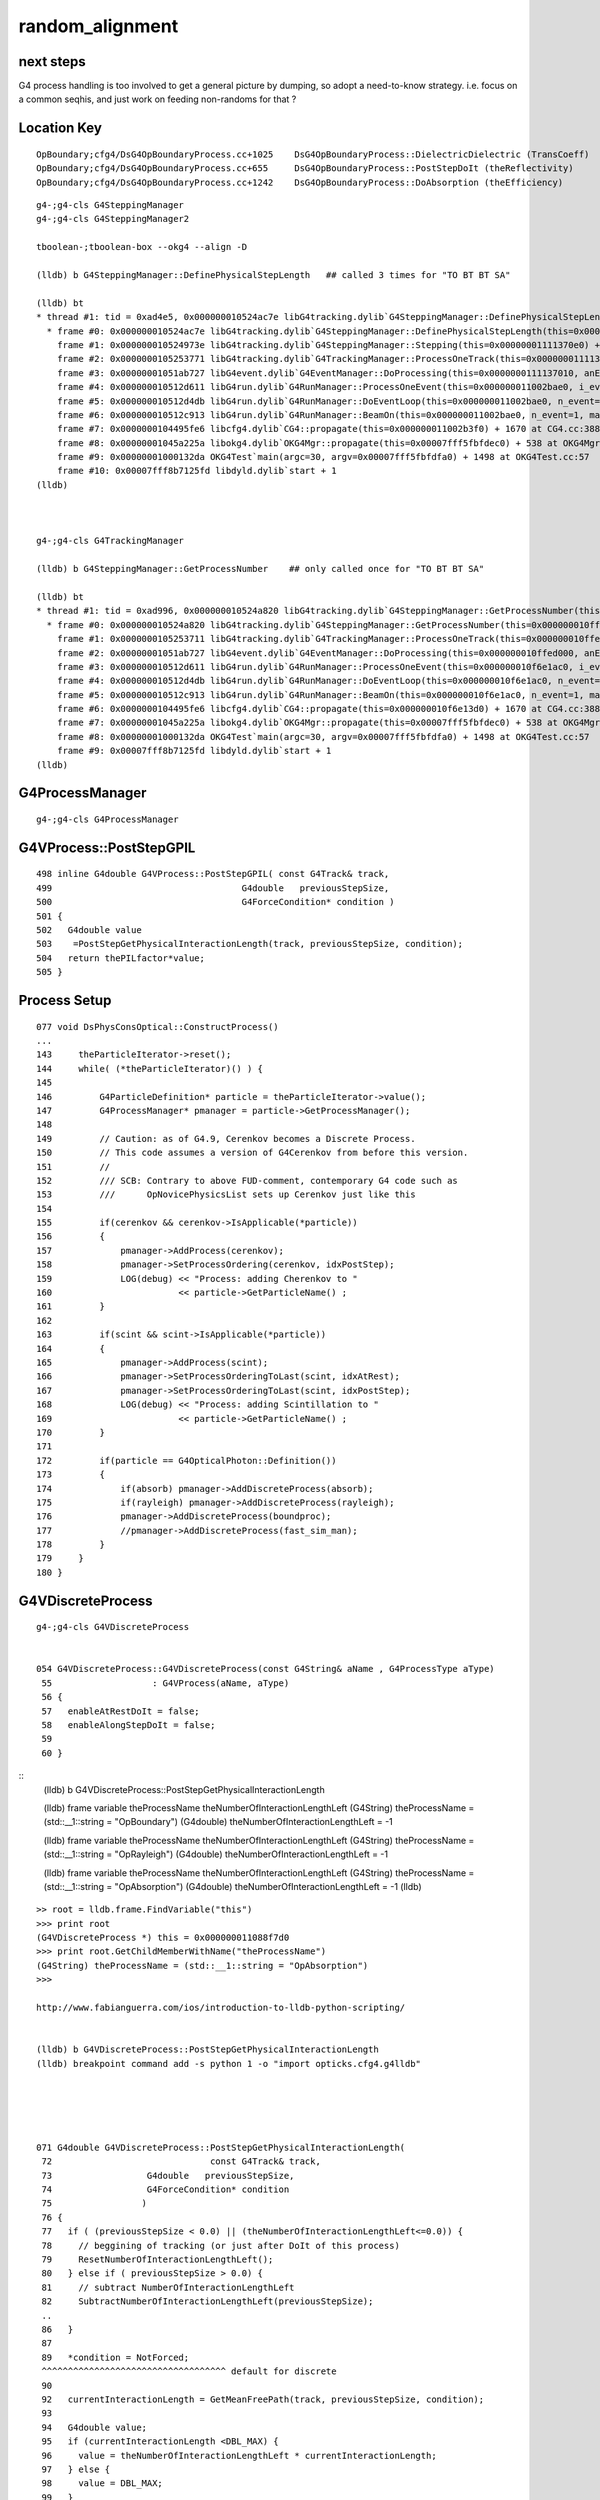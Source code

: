 random_alignment
=====================

next steps
------------

G4 process handling is too involved to get a general picture by dumping, 
so adopt a need-to-know strategy.
i.e. focus on a common seqhis, and just work on 
feeding non-randoms for that ?



Location Key
--------------

::

    OpBoundary;cfg4/DsG4OpBoundaryProcess.cc+1025    DsG4OpBoundaryProcess::DielectricDielectric (TransCoeff)    reflect-or-transmit-at-non-opticalsurface
    OpBoundary;cfg4/DsG4OpBoundaryProcess.cc+655     DsG4OpBoundaryProcess::PostStepDoIt (theReflectivity)       reflect-or-transmit-at-opticalsurface
    OpBoundary;cfg4/DsG4OpBoundaryProcess.cc+1242    DsG4OpBoundaryProcess::DoAbsorption (theEfficiency)         detect-or-absorb


::

    g4-;g4-cls G4SteppingManager
    g4-;g4-cls G4SteppingManager2

    tboolean-;tboolean-box --okg4 --align -D

    (lldb) b G4SteppingManager::DefinePhysicalStepLength   ## called 3 times for "TO BT BT SA"
      
    (lldb) bt
    * thread #1: tid = 0xad4e5, 0x000000010524ac7e libG4tracking.dylib`G4SteppingManager::DefinePhysicalStepLength(this=0x00000001111370e0) + 30 at G4SteppingManager2.cc:133, queue = 'com.apple.main-thread', stop reason = breakpoint 1.1
      * frame #0: 0x000000010524ac7e libG4tracking.dylib`G4SteppingManager::DefinePhysicalStepLength(this=0x00000001111370e0) + 30 at G4SteppingManager2.cc:133
        frame #1: 0x000000010524973e libG4tracking.dylib`G4SteppingManager::Stepping(this=0x00000001111370e0) + 366 at G4SteppingManager.cc:180
        frame #2: 0x0000000105253771 libG4tracking.dylib`G4TrackingManager::ProcessOneTrack(this=0x00000001111370a0, apValueG4Track=<unavailable>) + 913 at G4TrackingManager.cc:126
        frame #3: 0x00000001051ab727 libG4event.dylib`G4EventManager::DoProcessing(this=0x0000000111137010, anEvent=<unavailable>) + 1879 at G4EventManager.cc:185
        frame #4: 0x000000010512d611 libG4run.dylib`G4RunManager::ProcessOneEvent(this=0x000000011002bae0, i_event=0) + 49 at G4RunManager.cc:399
        frame #5: 0x000000010512d4db libG4run.dylib`G4RunManager::DoEventLoop(this=0x000000011002bae0, n_event=1, macroFile=<unavailable>, n_select=<unavailable>) + 43 at G4RunManager.cc:367
        frame #6: 0x000000010512c913 libG4run.dylib`G4RunManager::BeamOn(this=0x000000011002bae0, n_event=1, macroFile=0x0000000000000000, n_select=-1) + 99 at G4RunManager.cc:273
        frame #7: 0x0000000104495fe6 libcfg4.dylib`CG4::propagate(this=0x000000011002b3f0) + 1670 at CG4.cc:388
        frame #8: 0x00000001045a225a libokg4.dylib`OKG4Mgr::propagate(this=0x00007fff5fbfdec0) + 538 at OKG4Mgr.cc:88
        frame #9: 0x00000001000132da OKG4Test`main(argc=30, argv=0x00007fff5fbfdfa0) + 1498 at OKG4Test.cc:57
        frame #10: 0x00007fff8b7125fd libdyld.dylib`start + 1
    (lldb) 



    g4-;g4-cls G4TrackingManager

    (lldb) b G4SteppingManager::GetProcessNumber    ## only called once for "TO BT BT SA"

    (lldb) bt
    * thread #1: tid = 0xad996, 0x000000010524a820 libG4tracking.dylib`G4SteppingManager::GetProcessNumber(this=0x000000010ffed0d0) + 16 at G4SteppingManager2.cc:64, queue = 'com.apple.main-thread', stop reason = breakpoint 1.1
      * frame #0: 0x000000010524a820 libG4tracking.dylib`G4SteppingManager::GetProcessNumber(this=0x000000010ffed0d0) + 16 at G4SteppingManager2.cc:64
        frame #1: 0x0000000105253711 libG4tracking.dylib`G4TrackingManager::ProcessOneTrack(this=0x000000010ffed090, apValueG4Track=<unavailable>) + 817 at G4TrackingManager.cc:111
        frame #2: 0x00000001051ab727 libG4event.dylib`G4EventManager::DoProcessing(this=0x000000010ffed000, anEvent=<unavailable>) + 1879 at G4EventManager.cc:185
        frame #3: 0x000000010512d611 libG4run.dylib`G4RunManager::ProcessOneEvent(this=0x000000010f6e1ac0, i_event=0) + 49 at G4RunManager.cc:399
        frame #4: 0x000000010512d4db libG4run.dylib`G4RunManager::DoEventLoop(this=0x000000010f6e1ac0, n_event=1, macroFile=<unavailable>, n_select=<unavailable>) + 43 at G4RunManager.cc:367
        frame #5: 0x000000010512c913 libG4run.dylib`G4RunManager::BeamOn(this=0x000000010f6e1ac0, n_event=1, macroFile=0x0000000000000000, n_select=-1) + 99 at G4RunManager.cc:273
        frame #6: 0x0000000104495fe6 libcfg4.dylib`CG4::propagate(this=0x000000010f6e13d0) + 1670 at CG4.cc:388
        frame #7: 0x00000001045a225a libokg4.dylib`OKG4Mgr::propagate(this=0x00007fff5fbfdec0) + 538 at OKG4Mgr.cc:88
        frame #8: 0x00000001000132da OKG4Test`main(argc=30, argv=0x00007fff5fbfdfa0) + 1498 at OKG4Test.cc:57
        frame #9: 0x00007fff8b7125fd libdyld.dylib`start + 1
    (lldb) 




G4ProcessManager 
------------------

::

   g4-;g4-cls G4ProcessManager 



G4VProcess::PostStepGPIL
---------------------------

::

    498 inline G4double G4VProcess::PostStepGPIL( const G4Track& track,
    499                                    G4double   previousStepSize,
    500                                    G4ForceCondition* condition )
    501 {
    502   G4double value
    503    =PostStepGetPhysicalInteractionLength(track, previousStepSize, condition);
    504   return thePILfactor*value;
    505 }



Process Setup
----------------

::

    077 void DsPhysConsOptical::ConstructProcess()
    ...
    143     theParticleIterator->reset();
    144     while( (*theParticleIterator)() ) {
    145 
    146         G4ParticleDefinition* particle = theParticleIterator->value();
    147         G4ProcessManager* pmanager = particle->GetProcessManager();
    148    
    149         // Caution: as of G4.9, Cerenkov becomes a Discrete Process.
    150         // This code assumes a version of G4Cerenkov from before this version.
    151         //
    152         /// SCB: Contrary to above FUD-comment, contemporary G4 code such as 
    153         ///      OpNovicePhysicsList sets up Cerenkov just like this
    154 
    155         if(cerenkov && cerenkov->IsApplicable(*particle))
    156         {
    157             pmanager->AddProcess(cerenkov);
    158             pmanager->SetProcessOrdering(cerenkov, idxPostStep);
    159             LOG(debug) << "Process: adding Cherenkov to "
    160                        << particle->GetParticleName() ;
    161         }
    162 
    163         if(scint && scint->IsApplicable(*particle))
    164         {
    165             pmanager->AddProcess(scint);
    166             pmanager->SetProcessOrderingToLast(scint, idxAtRest);
    167             pmanager->SetProcessOrderingToLast(scint, idxPostStep);
    168             LOG(debug) << "Process: adding Scintillation to "
    169                        << particle->GetParticleName() ;
    170         }
    171 
    172         if(particle == G4OpticalPhoton::Definition())
    173         {
    174             if(absorb) pmanager->AddDiscreteProcess(absorb);
    175             if(rayleigh) pmanager->AddDiscreteProcess(rayleigh);
    176             pmanager->AddDiscreteProcess(boundproc);
    177             //pmanager->AddDiscreteProcess(fast_sim_man);
    178         }
    179     }
    180 }



G4VDiscreteProcess
--------------------


::

    g4-;g4-cls G4VDiscreteProcess


    054 G4VDiscreteProcess::G4VDiscreteProcess(const G4String& aName , G4ProcessType aType)
     55                   : G4VProcess(aName, aType)
     56 {
     57   enableAtRestDoIt = false;
     58   enableAlongStepDoIt = false;
     59 
     60 }

::
    (lldb) b G4VDiscreteProcess::PostStepGetPhysicalInteractionLength 

    (lldb) frame variable theProcessName theNumberOfInteractionLengthLeft
    (G4String) theProcessName = (std::__1::string = "OpBoundary")
    (G4double) theNumberOfInteractionLengthLeft = -1

    (lldb) frame variable theProcessName theNumberOfInteractionLengthLeft
    (G4String) theProcessName = (std::__1::string = "OpRayleigh")
    (G4double) theNumberOfInteractionLengthLeft = -1

    (lldb) frame variable theProcessName theNumberOfInteractionLengthLeft
    (G4String) theProcessName = (std::__1::string = "OpAbsorption")
    (G4double) theNumberOfInteractionLengthLeft = -1
    (lldb) 


::

    >> root = lldb.frame.FindVariable("this")
    >>> print root
    (G4VDiscreteProcess *) this = 0x000000011088f7d0
    >>> print root.GetChildMemberWithName("theProcessName")
    (G4String) theProcessName = (std::__1::string = "OpAbsorption")
    >>> 

    http://www.fabianguerra.com/ios/introduction-to-lldb-python-scripting/


    (lldb) b G4VDiscreteProcess::PostStepGetPhysicalInteractionLength 
    (lldb) breakpoint command add -s python 1 -o "import opticks.cfg4.g4lldb"





    071 G4double G4VDiscreteProcess::PostStepGetPhysicalInteractionLength(
     72                              const G4Track& track,
     73                  G4double   previousStepSize,
     74                  G4ForceCondition* condition
     75                 )
     76 {
     77   if ( (previousStepSize < 0.0) || (theNumberOfInteractionLengthLeft<=0.0)) {
     78     // beggining of tracking (or just after DoIt of this process)
     79     ResetNumberOfInteractionLengthLeft();
     80   } else if ( previousStepSize > 0.0) {
     81     // subtract NumberOfInteractionLengthLeft 
     82     SubtractNumberOfInteractionLengthLeft(previousStepSize);
     ..
     86   }
     87 
     89   *condition = NotForced;
     ^^^^^^^^^^^^^^^^^^^^^^^^^^^^^^^^^^^ default for discrete 
     90 
     92   currentInteractionLength = GetMeanFreePath(track, previousStepSize, condition);
     93 
     94   G4double value;
     95   if (currentInteractionLength <DBL_MAX) {
     96     value = theNumberOfInteractionLengthLeft * currentInteractionLength;
     97   } else {
     98     value = DBL_MAX;
     99   }
    ...
    109   return value;
    110 }
    111 
    112 G4VParticleChange* G4VDiscreteProcess::PostStepDoIt(
    113                             const G4Track& ,
    114                             const G4Step&
    115                             )
    116 {
    118     ClearNumberOfInteractionLengthLeft();
    120     return pParticleChange;
    121 }


    095 void G4VProcess::ResetNumberOfInteractionLengthLeft()
     96 {
     97   theNumberOfInteractionLengthLeft =  -std::log( G4UniformRand() );
     98   theInitialNumberOfInteractionLength = theNumberOfInteractionLengthLeft;
     99 }

    (lldb) b G4VProcess::ResetNumberOfInteractionLengthLeft

    // every step for Scintillation and OpBoundary 
    // only 1st for OpRayleigh, OpAbsorption



    447 inline void G4VProcess::ClearNumberOfInteractionLengthLeft()
    448 {
    449   theInitialNumberOfInteractionLength = -1.0;
    450   theNumberOfInteractionLengthLeft =  -1.0;
    451 }


    543 inline
    544 void G4VProcess::SubtractNumberOfInteractionLengthLeft(
    545                                   G4double previousStepSize )
    546 {
    547   if (currentInteractionLength>0.0) {
    548     theNumberOfInteractionLengthLeft -= previousStepSize/currentInteractionLength;
    549     if(theNumberOfInteractionLengthLeft<0.) {
    550        theNumberOfInteractionLengthLeft=CLHEP::perMillion;
    551     }
    ....  } else  error
    552 
    569 }





G4ForceCondition
--------------------

::

    1191 G4double DsG4Scintillation::GetMeanFreePath(const G4Track&,
    1192                                             G4double ,
    1193                                             G4ForceCondition* condition)
    1194 {
    1195     *condition = StronglyForced;
    1197     return DBL_MAX;
    1199 }
    1205 G4double DsG4Scintillation::GetMeanLifeTime(const G4Track&,
    1206                                             G4ForceCondition* condition)
    1207 {
    1208     *condition = Forced;
    1210     return DBL_MAX;
    1211 
    1212 }


    1162 G4double DsG4OpBoundaryProcess::GetMeanFreePath(const G4Track& ,
    1163                                               G4double ,
    1164                                               G4ForceCondition* condition)
    1165 {
    1166     *condition = Forced;
    1168     return DBL_MAX;
    1169 }



OpRayleigh and G4OpAbsorption do not change discrete process default of NotForced

::


    272 G4double OpRayleigh::GetMeanFreePath(const G4Track& aTrack,
    273                                        G4double ,
    274                                        G4ForceCondition* )   

    122 G4double G4OpAbsorption::GetMeanFreePath(const G4Track& aTrack,
    123                          G4double ,
    124                          G4ForceCondition* )






G4SteppingManager::DefinePhysicalStepLength  are proceeses being nullified
-----------------------------------------------------------------------------
::

    (lldb) fr v *fPostStepGetPhysIntVector->pProcVector
    (G4ProcessVector::G4ProcVector) *fPostStepGetPhysIntVector->pProcVector = size=5 {
      [0] = 0x000000010f7a7030
      [1] = 0x000000010f7a8f00
      [2] = 0x000000010f7a8d70
      [3] = 0x000000010f7a8770
      [4] = 0x000000010f77fd70



G4SteppingManager::DefinePhysicalStepLength
---------------------------------------------

Walk thru of below code makes sense, my problem
is why it doesnt happen the same way after the GeomBoundary  

* it has to happen, tis different material ...



::

    g4-;g4-cls G4SteppingManager
    g4-;g4-cls G4SteppingManager2

    G4SteppingManager::DefinePhysicalStepLength

    127 /////////////////////////////////////////////////////////
    128  void G4SteppingManager::DefinePhysicalStepLength()
    129 /////////////////////////////////////////////////////////
    130 {
    131 
    132 // ReSet the counter etc.
    133    PhysicalStep  = DBL_MAX;          // Initialize by a huge number    
    134    physIntLength = DBL_MAX;          // Initialize by a huge number    
    ...
    162 // GPIL for PostStep
    163    fPostStepDoItProcTriggered = MAXofPostStepLoops;
    164 
    165    for(size_t np=0; np < MAXofPostStepLoops; np++){
    166      fCurrentProcess = (*fPostStepGetPhysIntVector)(np);
    167      if (fCurrentProcess== 0) {
    168        (*fSelectedPostStepDoItVector)[np] = InActivated;
    169        continue;
    170      }   // NULL means the process is inactivated by a user on fly.
    171 
    172      physIntLength = fCurrentProcess->
    173                      PostStepGPIL( *fTrack,
    174                                                  fPreviousStepSize,
    175                                                       &fCondition );
    ...
     

    (lldb) b G4SteppingManager::DefinePhysicalStepLength
    (lldb) r
    (lldb) b 181
    (lldb) b 270  # for summary
    (lldb) c

    (lldb) frame variable fCurrentProcess->theProcessName physIntLength fCondition PhysicalStep

    (G4String) fCurrentProcess->theProcessName = (std::__1::string = "Scintillation")
    (G4double) physIntLength = 1.7976931348623157E+308
    (G4ForceCondition) fCondition = StronglyForced
    (G4double) PhysicalStep = 1.7976931348623157E+308

    (lldb) frame variable fCurrentProcess->theProcessName physIntLength fCondition PhysicalStep

    (G4String) fCurrentProcess->theProcessName = (std::__1::string = "OpBoundary")
    (G4double) physIntLength = 1.7976931348623157E+308
    (G4ForceCondition) fCondition = Forced
    (G4double) PhysicalStep = 1.7976931348623157E+308

    (lldb) frame variable fCurrentProcess->theProcessName physIntLength fCondition PhysicalStep

    (G4String) fCurrentProcess->theProcessName = (std::__1::string = "OpRayleigh")
    (G4double) physIntLength = 58700.67007814737
    (G4ForceCondition) fCondition = NotForced
    (G4double) PhysicalStep = 1.7976931348623157E+308

    (lldb) p (double)log(0.942989)*-1e6
    (double) $1 = 58700.661315972749


    (lldb) frame variable fCurrentProcess->theProcessName physIntLength fCondition PhysicalStep fStepStatus fPostStepDoItProcTriggered

    (G4String) fCurrentProcess->theProcessName = (std::__1::string = "OpAbsorption")
    (G4double) physIntLength = 12766112.786981029
    (G4ForceCondition) fCondition = NotForced
    (G4double) PhysicalStep = 58700.67007814737
    (G4StepStatus) fStepStatus = fPostStepDoItProc
    (size_t) fPostStepDoItProcTriggered = 2

    ## OpRayleigh in lead 

    (lldb) p (double)log(0.278981)*-1e6
    (double) $2 = 1276611.599838129

    (lldb) p (double)log(0.278981)*-1e7
    (double) $3 = 12766115.998381291


    (lldb) frame variable fCurrentProcess->theProcessName physIntLength fCondition PhysicalStep fStepStatus fPostStepDoItProcTriggered
    (G4String) fCurrentProcess->theProcessName = (std::__1::string = "Transportation")
    (G4double) physIntLength = 1.7976931348623157E+308
    (G4ForceCondition) fCondition = Forced
    (G4double) PhysicalStep = 58700.67007814737
    (G4StepStatus) fStepStatus = fPostStepDoItProc
    (size_t) fPostStepDoItProcTriggered = 2
    (lldb) 



    181      switch (fCondition) {
        182      case ExclusivelyForced:
        183          (*fSelectedPostStepDoItVector)[np] = ExclusivelyForced;
        184          fStepStatus = fExclusivelyForcedProc;
        185          fStep->GetPostStepPoint()
        186          ->SetProcessDefinedStep(fCurrentProcess);
        187          break;
        ...
        193      case Forced:
        194          (*fSelectedPostStepDoItVector)[np] = Forced;
        195          break;
        196      case StronglyForced:
        197          (*fSelectedPostStepDoItVector)[np] = StronglyForced;
        198          break;
        199      default:
        200          (*fSelectedPostStepDoItVector)[np] = InActivated;
        ////    ^^^^^^^^^  hmm NotForced gets InActivated, have to set some condition to stay selected 
        201          break;
    202      }


    (lldb) b G4SteppingManager::DefinePhysicalStepLength
    (lldb) b 206



    206      if (fCondition==ExclusivelyForced) {
    207          for(size_t nrest=np+1; nrest < MAXofPostStepLoops; nrest++){
    208              (*fSelectedPostStepDoItVector)[nrest] = InActivated;
    209          }
    210          return;  // Take note the 'return' at here !!! 
    211      }
    212      else{
    213          if(physIntLength < PhysicalStep ){
    214              PhysicalStep = physIntLength;
    215              fStepStatus = fPostStepDoItProc;
    216              fPostStepDoItProcTriggered = G4int(np);
    217              fStep->GetPostStepPoint()
    218                  ->SetProcessDefinedStep(fCurrentProcess);
    219          }
    220      }
    223    }



    225    if (fPostStepDoItProcTriggered<MAXofPostStepLoops) {
    226        if ((*fSelectedPostStepDoItVector)[fPostStepDoItProcTriggered] ==
    227        InActivated) {
    228        (*fSelectedPostStepDoItVector)[fPostStepDoItProcTriggered] =
    229            NotForced;
    230        }
    231    }

::

    (lldb) p *fAlongStepGetPhysIntVector
    (G4ProcessVector) $6 = {
      pProcVector = 0x0000000111144560 size=1
    }



::

    (lldb) b 251


    233 // GPIL for AlongStep
    234    proposedSafety = DBL_MAX;
    235    G4double safetyProposedToAndByProcess = proposedSafety;
    236 
    237    for(size_t kp=0; kp < MAXofAlongStepLoops; kp++){
    238      fCurrentProcess = (*fAlongStepGetPhysIntVector)[kp];
    239      if (fCurrentProcess== 0) continue;
    240          // NULL means the process is inactivated by a user on fly.
    241 
    242      physIntLength = fCurrentProcess->
    243                      AlongStepGPIL( *fTrack, fPreviousStepSize,
    244                                      PhysicalStep,
    245                      safetyProposedToAndByProcess,
    246                                     &fGPILSelection );
    247 #ifdef G4VERBOSE
    248                          // !!!!! Verbose
    249      if(verboseLevel>0) fVerbose->DPSLAlongStep();
    250 #endif

    ///  PhysicalStep here comes from above np loop

    251      if(physIntLength < PhysicalStep){
    252        PhysicalStep = physIntLength;
    253 
    254        // Check if the process wants to be the GPIL winner. For example,
    255        // multi-scattering proposes Step limit, but won't be the winner.
    256        if(fGPILSelection==CandidateForSelection){
    257           fStepStatus = fAlongStepDoItProc;
    258           fStep->GetPostStepPoint()
    259                ->SetProcessDefinedStep(fCurrentProcess);
    260        }
    261 
    262           // Transportation is assumed to be the last process in the vector
    263        if(kp == MAXofAlongStepLoops-1)
    264       fStepStatus = fGeomBoundary;
    265      }
    266 
    267      // Make sure to check the safety, even if Step is not limited 
    268      //  by this process.                      J. Apostolakis, June 20, 1998
    269      // 



    (lldb) b 270
    lldb) frame variable fStepStatus MAXofAlongStepLoops fGPILSelection physIntLength PhysicalStep safetyProposedToAndByProcess
    (G4StepStatus) fStepStatus = fGeomBoundary
    (size_t) MAXofAlongStepLoops = 1
    (G4GPILSelection) fGPILSelection = CandidateForSelection
    (G4double) physIntLength = 349.89999389648438
    (G4double) PhysicalStep = 349.89999389648438
    (G4double) safetyProposedToAndByProcess = 0.100006103515625
    (lldb) 



    270      if (safetyProposedToAndByProcess < proposedSafety)
    271         // proposedSafety keeps the smallest value:
    272         proposedSafety               = safetyProposedToAndByProcess;
    273      else
    274         // safetyProposedToAndByProcess always proposes a valid safety:
    275         safetyProposedToAndByProcess = proposedSafety;
    276      
    277    }
    278 } // void G4SteppingManager::DefinePhysicalStepLength() //


::

    (lldb) frame var  fStep->fpPreStepPoint->fPosition fStep->fpPreStepPoint->fGlobalTime fStep->fpPreStepPoint->fMomentumDirection  fStep->fpPreStepPoint->fpMaterial->fName
    (G4ThreeVector) fStep->fpPreStepPoint->fPosition = (dx = 11.291412353515625, dy = -34.645111083984375, dz = -449.89999389648438)
    (G4double) fStep->fpPreStepPoint->fGlobalTime = 0.20000000298023224
    (G4ThreeVector) fStep->fpPreStepPoint->fMomentumDirection = (dx = -0, dy = -0, dz = 1)
    (G4String) fStep->fpPreStepPoint->fpMaterial->fName = (std::__1::string = "Vacuum")
    (lldb) 



    (lldb) frame variable fStepStatus MAXofAlongStepLoops fGPILSelection physIntLength PhysicalStep safetyProposedToAndByProcess
    (G4StepStatus) fStepStatus = fGeomBoundary
    (size_t) MAXofAlongStepLoops = 1
    (G4GPILSelection) fGPILSelection = CandidateForSelection
    (G4double) physIntLength = 200
    (G4double) PhysicalStep = 200
    (G4double) safetyProposedToAndByProcess = 0
    (lldb) frame var  fStep->fpPreStepPoint->fPosition fStep->fpPreStepPoint->fGlobalTime fStep->fpPreStepPoint->fMomentumDirection  fStep->fpPreStepPoint->fpMaterial->fName
    (G4ThreeVector) fStep->fpPreStepPoint->fPosition = (dx = 11.291412353515625, dy = -34.645111083984375, dz = -100)
    (G4double) fStep->fpPreStepPoint->fGlobalTime = 1.3671407830548261
    (G4ThreeVector) fStep->fpPreStepPoint->fMomentumDirection = (dx = -0, dy = -0, dz = 1)
    (G4String) fStep->fpPreStepPoint->fpMaterial->fName = (std::__1::string = "GlassSchottF2")
    (lldb) 


    (lldb) frame var  fStep->fpPreStepPoint->fPosition fStep->fpPreStepPoint->fGlobalTime fStep->fpPreStepPoint->fMomentumDirection  fStep->fpPreStepPoint->fpMaterial->fName
    (G4ThreeVector) fStep->fpPreStepPoint->fPosition = (dx = 11.291412353515625, dy = -34.645111083984375, dz = 100)
    (G4double) fStep->fpPreStepPoint->fGlobalTime = 2.5790558894519888
    (G4ThreeVector) fStep->fpPreStepPoint->fMomentumDirection = (dx = -0, dy = -0, dz = 1)
    (G4String) fStep->fpPreStepPoint->fpMaterial->fName = (std::__1::string = "Vacuum")
    (lldb) 

    (lldb) frame variable fStepStatus MAXofAlongStepLoops fGPILSelection physIntLength PhysicalStep safetyProposedToAndByProcess
    (G4StepStatus) fStepStatus = fGeomBoundary
    (size_t) MAXofAlongStepLoops = 1
    (G4GPILSelection) fGPILSelection = CandidateForSelection
    (G4double) physIntLength = 350
    (G4double) PhysicalStep = 350
    (G4double) safetyProposedToAndByProcess = 0
    (lldb) 




G4TrackingManager
---------------------

::

    g4-;g4-cls G4TrackingManager

    110   // Give SteppingManger the maxmimum number of processes 
    111   fpSteppingManager->GetProcessNumber();
    112 
    113   // Give track the pointer to the Step
    114   fpTrack->SetStep(fpSteppingManager->GetStep());
    115 
    116   // Inform beginning of tracking to physics processes 
    117   fpTrack->GetDefinition()->GetProcessManager()->StartTracking(fpTrack);
    118 
    119   // Track the particle Step-by-Step while it is alive
    120   //  G4StepStatus stepStatus;
    121 
    122   while( (fpTrack->GetTrackStatus() == fAlive) ||
    123          (fpTrack->GetTrackStatus() == fStopButAlive) ){
    124 
    125     fpTrack->IncrementCurrentStepNumber();
    126     fpSteppingManager->Stepping();
    127 #ifdef G4_STORE_TRAJECTORY
    128     if(StoreTrajectory) fpTrajectory->
    129                         AppendStep(fpSteppingManager->GetStep());
    130 #endif
    131     if(EventIsAborted) {
    132       fpTrack->SetTrackStatus( fKillTrackAndSecondaries );
    133     }
    134   }
    135   // Inform end of tracking to physics processes 
    136   fpTrack->GetDefinition()->GetProcessManager()->EndTracking();
    137 
    138   // Post tracking user intervention process.
    139   if( fpUserTrackingAction != 0 ) {
    140      fpUserTrackingAction->PostUserTrackingAction(fpTrack);
    141   }


     

WITH_ALIGN_DEV
---------------

* single photon "TO BT BT SA"


::

    2017-12-07 11:24:34.438 INFO  [701769] [CRunAction::BeginOfRunAction@19] CRunAction::BeginOfRunAction count 1


     //  5 + 3 + 4

     rec.stp1   0.0 loc                                     Scintillation;   0.286072            Undefined CPro   Scintillation LenLeft         -1 LenTrav          0 AtRest/AlongStep/PostStep YNY
     rec.stp1   0.0 loc                                        OpBoundary;   0.366332            Undefined CPro      OpBoundary LenLeft         -1 LenTrav          0 AtRest/AlongStep/PostStep NNY
     rec.stp1   0.0 loc                                        OpRayleigh;   0.942989            Undefined CPro      OpRayleigh LenLeft         -1 LenTrav          0 AtRest/AlongStep/PostStep NNY
     rec.stp1   0.0 loc                                      OpAbsorption;   0.278981     PostStepDoItProc CPro    OpAbsorption LenLeft         -1 LenTrav          0 AtRest/AlongStep/PostStep NNY
     rec.stp1   0.0 loc      OpBoundary;cfg4/DsG4OpBoundaryProcess.cc+1025    0.18341         GeomBoundary CPro      OpBoundary LenLeft    1.00421 LenTrav          0 AtRest/AlongStep/PostStep NNY

     rec.stp1   0.1 loc                                     Scintillation;   0.186724         GeomBoundary CPro   Scintillation LenLeft         -1 LenTrav          0 AtRest/AlongStep/PostStep YNY
     rec.stp1   0.1 loc                                        OpBoundary;   0.265324         GeomBoundary CPro      OpBoundary LenLeft         -1 LenTrav          0 AtRest/AlongStep/PostStep NNY
     rec.stp1   0.1 loc      OpBoundary;cfg4/DsG4OpBoundaryProcess.cc+1025   0.452413         GeomBoundary CPro      OpBoundary LenLeft    1.32681 LenTrav          0 AtRest/AlongStep/PostStep NNY

     rec.stp1   0.2 loc                                     Scintillation;   0.552432         GeomBoundary CPro   Scintillation LenLeft         -1 LenTrav          0 AtRest/AlongStep/PostStep YNY
     rec.stp1   0.2 loc                                        OpBoundary;   0.223035         GeomBoundary CPro      OpBoundary LenLeft         -1 LenTrav          0 AtRest/AlongStep/PostStep NNY
     rec.stp1   0.2 loc       OpBoundary;cfg4/DsG4OpBoundaryProcess.cc+655   0.594206         GeomBoundary CPro      OpBoundary LenLeft    1.50043 LenTrav          0 AtRest/AlongStep/PostStep NNY
     rec.stp1   0.2 loc      OpBoundary;cfg4/DsG4OpBoundaryProcess.cc+1242   0.724901         GeomBoundary CPro      OpBoundary LenLeft    1.50043 LenTrav          0 AtRest/AlongStep/PostStep NNY


    // Opticks gets u_absorption/u_scattering at every to_boundary, G4 manages not to ?

    // 3 + 3 + 3 

    WITH_ALIGN_DEV bounce:0 
    propagate_to_boundary  u_absorption:    0.7402 
    propagate_to_boundary  u_scattering:    0.4385 
    propagate_at_boundary  u_reflect:       0.51701  reflect:0   TransCoeff:   0.93847 
    WITH_ALIGN_DEV bounce:1 
    propagate_to_boundary  u_absorption:    0.1570 
    propagate_to_boundary  u_scattering:    0.0714 
    propagate_at_boundary  u_reflect:       0.46251  reflect:0   TransCoeff:   0.93847 
    WITH_ALIGN_DEV bounce:2 
    propagate_to_boundary  u_absorption:    0.2276 
    propagate_to_boundary  u_scattering:    0.3294 
    propagate_at_surface   u_surface:       0.1441 

    2017-12-07 11:24:38.214 INFO  [701769] [OPropagator::launch@186] 1 : (0;1,1) launch_times vali,comp,prel,lnch  0.0000 0.0000 0.0000 0.0142
    2017-12-07 11:24:38.215 INFO  [701769] [OpIndexer::indexSequenceInterop@258] OpIndexer::indexSequenceInterop slicing (OBufBase*)m_seq 
    2017-12-07 11:24:38.217 INFO  [701769] [OpticksViz::indexPresentationPrep@325] OpticksViz::indexPresentationPrep




::

    simon:tests blyth$ TRngBufTest 
    2017-12-02 20:04:12.284 INFO  [21910] [main@21] TRngBufTest
    TRngBuf::generate ni 100000 id_max 1000
    TRngBuf::generate seq 0 id_offset          0 id_per_gen       1000 remaining     100000
    TRngBuf::generate seq 1 id_offset       1000 id_per_gen       1000 remaining      99000
    TRngBuf::generate seq 2 id_offset       2000 id_per_gen       1000 remaining      98000
    ...
    TRngBuf::generate seq 96 id_offset      96000 id_per_gen       1000 remaining       4000
    TRngBuf::generate seq 97 id_offset      97000 id_per_gen       1000 remaining       3000
    TRngBuf::generate seq 98 id_offset      98000 id_per_gen       1000 remaining       2000
    TRngBuf::generate seq 99 id_offset      99000 id_per_gen       1000 remaining       1000
    (100000, 4, 4)
    [[[ 0.74021935  0.43845114  0.51701266  0.15698862]
      [ 0.07136751  0.46250838  0.22764327  0.32935849]
      [ 0.14406531  0.18779911  0.91538346  0.54012483]
      [ 0.97466087  0.54746926  0.65316027  0.23023781]]






cuRand skipahead
------------------
  

* http://docs.nvidia.com/cuda/curand/device-api-overview.html

::

    There are several functions to skip ahead from a generator state.

    __device__ void 
    skipahead (unsigned long long n, curandState_t *state)




questions
-----------

::

    tboolean-;tboolean-box --okg4 --align --recpoi --dindex 0:10


    2017-12-06 20:44:34.605 INFO  [658031] [CRunAction::BeginOfRunAction@19] CRunAction::BeginOfRunAction count 1
     record_id     9 step_id    -1 loc                                     Scintillation;            Undefined CPro   Scintillation LenLeft         -1 LenTrav          0 AtRest/AlongStep/PostStep YNY
     record_id     9 step_id    -1 loc                                        OpBoundary;            Undefined CPro      OpBoundary LenLeft         -1 LenTrav          0 AtRest/AlongStep/PostStep NNY
     record_id     9 step_id    -1 loc                                        OpRayleigh;            Undefined CPro      OpRayleigh LenLeft         -1 LenTrav          0 AtRest/AlongStep/PostStep NNY
     record_id     9 step_id    -1 loc                                      OpAbsorption;     PostStepDoItProc CPro    OpAbsorption LenLeft         -1 LenTrav          0 AtRest/AlongStep/PostStep NNY
     record_id     9 step_id    -1 loc      OpBoundary;cfg4/DsG4OpBoundaryProcess.cc+1025         GeomBoundary CPro      OpBoundary LenLeft    1.00421 LenTrav          0 AtRest/AlongStep/PostStep NNY

     record_id     9 step_id     0 loc                                     Scintillation;         GeomBoundary CPro   Scintillation LenLeft         -1 LenTrav          0 AtRest/AlongStep/PostStep YNY
     record_id     9 step_id     0 loc                                        OpBoundary;         GeomBoundary CPro      OpBoundary LenLeft         -1 LenTrav          0 AtRest/AlongStep/PostStep NNY
     record_id     9 step_id     0 loc      OpBoundary;cfg4/DsG4OpBoundaryProcess.cc+1025         GeomBoundary CPro      OpBoundary LenLeft    1.32681 LenTrav          0 AtRest/AlongStep/PostStep NNY
     record_id     9 step_id     1 loc                                     Scintillation;         GeomBoundary CPro   Scintillation LenLeft         -1 LenTrav          0 AtRest/AlongStep/PostStep YNY
     record_id     9 step_id     1 loc                                        OpBoundary;         GeomBoundary CPro      OpBoundary LenLeft         -1 LenTrav          0 AtRest/AlongStep/PostStep NNY
     record_id     9 step_id     1 loc       OpBoundary;cfg4/DsG4OpBoundaryProcess.cc+655         GeomBoundary CPro      OpBoundary LenLeft    1.50043 LenTrav          0 AtRest/AlongStep/PostStep NNY
     record_id     9 step_id     1 loc        OpBoundary;cfg4/DsG4OpBoundaryProcess.h+269         GeomBoundary CPro      OpBoundary LenLeft    1.50043 LenTrav          0 AtRest/AlongStep/PostStep NNY
    2017-12-06 20:44:34.607 INFO  [658031] [CRecorder::posttrack@145] [--dindex]  ctx  record_id 9 pho  seqhis                 8ccd seqmat                 1232


::

    2017-12-06 21:01:12.986 INFO  [663071] [CRec::initEvent@82] CRec::initEvent note recpoi not-aligned
    HepRandomEngine::put called -- no effect!
    2017-12-06 21:01:13.284 INFO  [663071] [CRunAction::BeginOfRunAction@19] CRunAction::BeginOfRunAction count 1
     
     record_id     9 step_id    -1 loc                                     Scintillation;            Undefined CPro   Scintillation LenLeft         -1 LenTrav          0 AtRest/AlongStep/PostStep YNY
     record_id     9 step_id    -1 loc                                        OpBoundary;            Undefined CPro      OpBoundary LenLeft         -1 LenTrav          0 AtRest/AlongStep/PostStep NNY
     record_id     9 step_id    -1 loc                                        OpRayleigh;            Undefined CPro      OpRayleigh LenLeft         -1 LenTrav          0 AtRest/AlongStep/PostStep NNY
     record_id     9 step_id    -1 loc                                      OpAbsorption;     PostStepDoItProc CPro    OpAbsorption LenLeft         -1 LenTrav          0 AtRest/AlongStep/PostStep NNY
     record_id     9 step_id    -1 loc      OpBoundary;cfg4/DsG4OpBoundaryProcess.cc+1025         GeomBoundary CPro      OpBoundary LenLeft    1.00421 LenTrav          0 AtRest/AlongStep/PostStep NNY
     
     record_id     9 step_id     0 loc                                     Scintillation;         GeomBoundary CPro   Scintillation LenLeft         -1 LenTrav          0 AtRest/AlongStep/PostStep YNY
     record_id     9 step_id     0 loc                                        OpBoundary;         GeomBoundary CPro      OpBoundary LenLeft         -1 LenTrav          0 AtRest/AlongStep/PostStep NNY
     record_id     9 step_id     0 loc      OpBoundary;cfg4/DsG4OpBoundaryProcess.cc+1025         GeomBoundary CPro      OpBoundary LenLeft    1.32681 LenTrav          0 AtRest/AlongStep/PostStep NNY
     
     record_id     9 step_id     1 loc                                     Scintillation;         GeomBoundary CPro   Scintillation LenLeft         -1 LenTrav          0 AtRest/AlongStep/PostStep YNY
     record_id     9 step_id     1 loc                                        OpBoundary;         GeomBoundary CPro      OpBoundary LenLeft         -1 LenTrav          0 AtRest/AlongStep/PostStep NNY
     record_id     9 step_id     1 loc       OpBoundary;cfg4/DsG4OpBoundaryProcess.cc+655         GeomBoundary CPro      OpBoundary LenLeft    1.50043 LenTrav          0 AtRest/AlongStep/PostStep NNY
     record_id     9 step_id     1 loc      OpBoundary;cfg4/DsG4OpBoundaryProcess.cc+1242         GeomBoundary CPro      OpBoundary LenLeft    1.50043 LenTrav          0 AtRest/AlongStep/PostStep NNY

    2017-12-06 21:01:13.286 INFO  [663071] [CRecorder::posttrack@145] [--dindex]  ctx  record_id 9 pho  seqhis                 8ccd seqmat                 1232





TODO: trace what forced does

::

    1162 G4double DsG4OpBoundaryProcess::GetMeanFreePath(const G4Track& ,
    1163                                               G4double ,
    1164                                               G4ForceCondition* condition)
    1165 {
    1166     *condition = Forced;
    1167 
    1168     return DBL_MAX;
    1169 }








step level location seqs ?
-----------------------------

So far have been looking at photon level, looking 
at step level may allow to pin down the disreps.
Not so easy to get seqhis flag until posttrack ... so 
need to collect location lists split per step_id ?


* did this, but results confusing, suspect are oversplitting

  * must record locs split, just in order to retain the info about 
    which locs go with which step, but then form digest together, 
    perhaps using a splitter marker



why scint ?
-------------

::

    (lldb) p MAXofPostStepLoops
    (size_t) $0 = 5

    (lldb) p fPostStepGetPhysIntVector
    (G4ProcessVector *) $5 = 0x0000000111167260
    (lldb) p *fPostStepGetPhysIntVector
    (G4ProcessVector) $6 = {
      pProcVector = 0x0000000111167270 size=5
    }
    (lldb) 

    (lldb) p *(fPostStepGetPhysIntVector->pProcVector)
    (G4ProcessVector::G4ProcVector) $8 = size=5 {
      [0] = 0x000000011119bab0
      [1] = 0x000000011119d980
      [2] = 0x000000011119d7f0
      [3] = 0x000000011119d1f0
      [4] = 0x00000001111747f0
    }

    (lldb) p (*fPostStepGetPhysIntVector)[0]->theProcessName
    (G4String) $14 = (std::__1::string = "Scintillation")
    (lldb) p (*fPostStepGetPhysIntVector)[1]->theProcessName
    (G4String) $15 = (std::__1::string = "OpBoundary")
    (lldb) p (*fPostStepGetPhysIntVector)[2]->theProcessName
    (G4String) $16 = (std::__1::string = "OpRayleigh")
    (lldb) p (*fPostStepGetPhysIntVector)[3]->theProcessName
    (G4String) $17 = (std::__1::string = "OpAbsorption")
    (lldb) p (*fPostStepGetPhysIntVector)[4]->theProcessName
    (G4String) $18 = (std::__1::string = "Transportation")
    (lldb) p (*fPostStepGetPhysIntVector)[5]->theProcessName
    error: Couldn't apply expression side effects : Couldn't dematerialize a result variable: couldn't read its memory
    (lldb) 





    (lldb) p MAXofAlongStepLoops   # its Transportation 
    (size_t) $1 = 1
    (lldb) bt
    * thread #1: tid = 0x958e2, 0x000000010449ad99 libcfg4.dylib`CRandomEngine::flat(this=0x0000000110010540) + 25 at CRandomEngine.cc:119, queue = 'com.apple.main-thread', stop reason = breakpoint 1.1
        frame #0: 0x000000010449ad99 libcfg4.dylib`CRandomEngine::flat(this=0x0000000110010540) + 25 at CRandomEngine.cc:119
        frame #1: 0x0000000105ae6b17 libG4processes.dylib`G4VProcess::ResetNumberOfInteractionLengthLeft(this=0x000000011119bab0) + 23 at G4VProcess.cc:97
        frame #2: 0x0000000105ae8992 libG4processes.dylib`G4VRestDiscreteProcess::PostStepGetPhysicalInteractionLength(this=<unavailable>, track=<unavailable>, previousStepSize=<unavailable>, condition=<unavailable>) + 82 at G4VRestDiscreteProcess.cc:78
        frame #3: 0x0000000105245d67 libG4tracking.dylib`G4SteppingManager::DefinePhysicalStepLength() [inlined] G4VProcess::PostStepGPIL(this=0x000000011119bab0, track=<unavailable>, previousStepSize=<unavailable>, condition=<unavailable>) + 14 at G4VProcess.hh:503
      * frame #4: 0x0000000105245d59 libG4tracking.dylib`G4SteppingManager::DefinePhysicalStepLength(this=0x000000011111c040) + 249 at G4SteppingManager2.cc:172
        frame #5: 0x000000010524473e libG4tracking.dylib`G4SteppingManager::Stepping(this=0x000000011111c040) + 366 at G4SteppingManager.cc:180
        frame #6: 0x000000010524e771 libG4tracking.dylib`G4TrackingManager::ProcessOneTrack(this=0x000000011111c000, apValueG4Track=<unavailable>) + 913 at G4TrackingManager.cc:126
        frame #7: 0x00000001051a6727 libG4event.dylib`G4EventManager::DoProcessing(this=0x000000011111bf70, anEvent=<unavailable>) + 1879 at G4EventManager.cc:185
        frame #8: 0x0000000105128611 libG4run.dylib`G4RunManager::ProcessOneEvent(this=0x0000000110010ac0, i_event=0) + 49 at G4RunManager.cc:399
        frame #9: 0x00000001051284db libG4run.dylib`G4RunManager::DoEventLoop(this=0x0000000110010ac0, n_event=10, macroFile=<unavailable>, n_select=<unavailable>) + 43 at G4RunManager.cc:367
        frame #10: 0x0000000105127913 libG4run.dylib`G4RunManager::BeamOn(this=0x0000000110010ac0, n_event=10, macroFile=0x0000000000000000, n_select=-1) + 99 at G4RunManager.cc:273
        frame #11: 0x00000001044952e6 libcfg4.dylib`CG4::propagate(this=0x0000000110010350) + 1670 at CG4.cc:388
        frame #12: 0x000000010459d25a libokg4.dylib`OKG4Mgr::propagate(this=0x00007fff5fbfdea0) + 538 at OKG4Mgr.cc:88
        frame #13: 0x00000001000132da OKG4Test`main(argc=31, argv=0x00007fff5fbfdf88) + 1498 at OKG4Test.cc:57
        frame #14: 0x00007fff8b7125fd libdyld.dylib`start + 1
        frame #15: 0x00007fff8b7125fd libdyld.dylib`start + 1
    (lldb) 


    (lldb) p fCurrentProcess->theProcessName
    (G4String) $4 = (std::__1::string = "Transportation")
    (lldb) 


skipdupe : Skipping Duplicate Locations
-----------------------------------------

* suppressing duplicate locations, to avoid sampling do/whiles, still leaves
  a handful of unexplained non-unique digest/seqhis relations : some are 
  probably from truncation differences 


::


    tboolean-;tboolean-box --okg4 --align 

    2017-12-06 14:33:31.142 INFO  [512236] [CRandomEngine::dumpDigests@212] CRandomEngine::postpropagate
     total     100000 skipdupe Y
     count      88016 k:digest a95a5c961b4832149e6c00e0b5030091 v:seqhis                             8ccd num_digest_with_seqhis          1
     count       6120 k:digest 1b1df819a447f393d0b43527f3f5f687 v:seqhis                              8bd num_digest_with_seqhis          1
     count       5405 k:digest 58c5ea57f9622b3fb0c8aa8083abe629 v:seqhis                            8cbcd num_digest_with_seqhis          1
     count        319 k:digest 499d2d31d49cc8564d470d967463367b v:seqhis                           8cbbcd num_digest_with_seqhis          1
     count         25 k:digest a7337d2cea87866d40415eb39bffc9b2 v:seqhis                          8cbbbcd num_digest_with_seqhis          1
     count         23 k:digest 8ac3a348be685c9f97d40610090a2569 v:seqhis                            86ccd num_digest_with_seqhis          1
     count         21 k:digest e04ff8d4ab3e7aebf93d4571245e7496 v:seqhis                              86d num_digest_with_seqhis          1
     count         18 k:digest fb9477d53c9da7877c5137576c192bfb v:seqhis                              4cd num_digest_with_seqhis          1
     count          9 k:digest 5db9eaec68e0b85671eb6382f1b9b3dc v:seqhis                       bbbbbbb6cd num_digest_with_seqhis          2
     count          7 k:digest af98026c6adb2c0c86dbaa8d046bf9c5 v:seqhis                            8cc6d num_digest_with_seqhis          1
     count          7 k:digest a36370f0ba4be0496741d55546573dfb v:seqhis                            8c6cd num_digest_with_seqhis          1
     count          6 k:digest a4594d9c1e784f890ff11eb36c7467e1 v:seqhis                               4d num_digest_with_seqhis          1
     count          4 k:digest 3e2458fc062bfa968d894c2233027b55 v:seqhis                             4ccd num_digest_with_seqhis          1
     count          4 k:digest 6ae1c42f08f226e87d52d4ccfdfea9c1 v:seqhis                          8cc6ccd num_digest_with_seqhis          1
     count          2 k:digest 89302d15e1f813009de20699b686dd1c v:seqhis                           86cbcd num_digest_with_seqhis          1
     count          2 k:digest 8807f7cbe9208e84cba42118e4b0d085 v:seqhis                         8cbc6ccd num_digest_with_seqhis          1
     count          1 k:digest 822511c4f603745132253ae9853a1621 v:seqhis                           8cb6cd num_digest_with_seqhis          2
     count          1 k:digest 774eb4a6b992a81ce5066581bfb2b8cf v:seqhis                             86bd num_digest_with_seqhis          1
     count          1 k:digest 679933081af4b8cda6fb216a0b1b058a v:seqhis                       bbbbbbb6cd num_digest_with_seqhis          2
     count          1 k:digest 6301d5f032aab2948b9cfa79e40498d2 v:seqhis                           8cbc6d num_digest_with_seqhis          1
     count          1 k:digest 5069d2b7a3d45c4c2b371499aa96850f v:seqhis                           8cb6cd num_digest_with_seqhis          2
     count          1 k:digest b698f9c0c43c4b335083b684472190cc v:seqhis                         8cbbb6cd num_digest_with_seqhis          1
     count          1 k:digest becc05341fb68e31a2cb58d890d5df0c v:seqhis                        8cbbc6ccd num_digest_with_seqhis          1
     count          1 k:digest bfc7191b635669bf13926430ab5db6ae v:seqhis                          8cbb6cd num_digest_with_seqhis          1
     count          1 k:digest 4e8993d03a0007471f926548290046b5 v:seqhis                           8b6ccd num_digest_with_seqhis          1
     count          1 k:digest e294c3ebb01bba22925cfd880175d115 v:seqhis                            4cbcd num_digest_with_seqhis          1
     count          1 k:digest ef80910914049c0df57b4fa6c54ce927 v:seqhis                         8cbbbc6d num_digest_with_seqhis          1
     count          1 k:digest 055fa8e30937f3a10e808193ab925fa5 v:seqhis                             4bcd num_digest_with_seqhis          1
    2017-12-06 14:33:31.142 INFO  [512236] [CRandomEngine::dumpDigests@212] CRandomEngine::postpropagate
     total     100000 skipdupe Y
     count      88016 k:digest a95a5c961b4832149e6c00e0b5030091 v:seqhis                             8ccd num_digest_with_seqhis          1
     count       6120 k:digest 1b1df819a447f393d0b43527f3f5f687 v:seqhis                              8bd num_digest_with_seqhis          1
     count       5405 k:digest 58c5ea57f9622b3fb0c8aa8083abe629 v:seqhis                            8cbcd num_digest_with_seqhis          1
     count        319 k:digest 499d2d31d49cc8564d470d967463367b v:seqhis                           8cbbcd num_digest_with_seqhis          1
     count         25 k:digest a7337d2cea87866d40415eb39bffc9b2 v:seqhis                          8cbbbcd num_digest_with_seqhis          1
     count         23 k:digest 8ac3a348be685c9f97d40610090a2569 v:seqhis                            86ccd num_digest_with_seqhis          1
     count         21 k:digest e04ff8d4ab3e7aebf93d4571245e7496 v:seqhis                              86d num_digest_with_seqhis          1
     count         18 k:digest fb9477d53c9da7877c5137576c192bfb v:seqhis                              4cd num_digest_with_seqhis          1
     count          9 k:digest 5db9eaec68e0b85671eb6382f1b9b3dc v:seqhis                       bbbbbbb6cd num_digest_with_seqhis          2
    2017-12-06 14:33:31.143 INFO  [512236] [CRandomEngine::dumpLocations@291] dumpLocations ndig 2 nmax 51
                                        Scintillation;                                    Scintillation;
                                           OpBoundary;                                       OpBoundary;
                                           OpRayleigh;                                       OpRayleigh;
                                         OpAbsorption;                                     OpAbsorption;
         OpBoundary;cfg4/DsG4OpBoundaryProcess.cc+1025     OpBoundary;cfg4/DsG4OpBoundaryProcess.cc+1025
                                        Scintillation;                                    Scintillation;
                                           OpBoundary;                                       OpBoundary;
                                           OpRayleigh;                                       OpRayleigh;
                                        Scintillation;                                    Scintillation;
                                           OpBoundary;                                       OpBoundary;
                                           OpRayleigh;                                       OpRayleigh;
                                        Scintillation;                                    Scintillation;
                                           OpBoundary;                                       OpBoundary;
                                        Scintillation;                                    Scintillation;
                                           OpBoundary;                                       OpBoundary;
                                        Scintillation;     OpBoundary;cfg4/DsG4OpBoundaryProcess.cc+1025
                                           OpBoundary;                                    Scintillation;
                                        Scintillation;                                       OpBoundary;
                                           OpBoundary;                                    Scintillation;
                                        Scintillation;                                       OpBoundary;
                                           OpBoundary;                                    Scintillation;
                                        Scintillation;                                       OpBoundary;
                                           OpBoundary;                                    Scintillation;
                                        Scintillation;                                       OpBoundary;
                                           OpBoundary;                                    Scintillation;
                                        Scintillation;                                       OpBoundary;
                                           OpBoundary;                                    Scintillation;
                                        Scintillation;                                       OpBoundary;
                                           OpBoundary;     OpBoundary;cfg4/DsG4OpBoundaryProcess.cc+1025
                                        Scintillation;                                    Scintillation;
                                           OpBoundary;                                       OpBoundary;
                                        Scintillation;                                    Scintillation;
                                           OpBoundary;                                       OpBoundary;
                                        Scintillation;     OpBoundary;cfg4/DsG4OpBoundaryProcess.cc+1025
                                           OpBoundary;                                    Scintillation;
                                        Scintillation;                                       OpBoundary;
                                           OpBoundary;                                    Scintillation;
                                        Scintillation;                                       OpBoundary;
                                           OpBoundary;                                    Scintillation;
                                        Scintillation;                                       OpBoundary;
                                           OpBoundary;                                    Scintillation;
                                        Scintillation;                                       OpBoundary;
                                           OpBoundary;                                    Scintillation;
                                        Scintillation;                                       OpBoundary;
                                           OpBoundary;                                    Scintillation;
                                        Scintillation;                                       OpBoundary;
                                           OpBoundary;     OpBoundary;cfg4/DsG4OpBoundaryProcess.cc+1025
                                        Scintillation;                                    Scintillation;
                                           OpBoundary;                                       OpBoundary;
                                                     -      OpBoundary;cfg4/DsG4OpBoundaryProcess.cc+655
                                                     -       OpBoundary;cfg4/DsG4OpBoundaryProcess.h+269
     count          7 k:digest af98026c6adb2c0c86dbaa8d046bf9c5 v:seqhis                            8cc6d num_digest_with_seqhis          1
     count          7 k:digest a36370f0ba4be0496741d55546573dfb v:seqhis                            8c6cd num_digest_with_seqhis          1
     count          6 k:digest a4594d9c1e784f890ff11eb36c7467e1 v:seqhis                               4d num_digest_with_seqhis          1
     count          4 k:digest 3e2458fc062bfa968d894c2233027b55 v:seqhis                             4ccd num_digest_with_seqhis          1
     count          4 k:digest 6ae1c42f08f226e87d52d4ccfdfea9c1 v:seqhis                          8cc6ccd num_digest_with_seqhis          1
     count          2 k:digest 89302d15e1f813009de20699b686dd1c v:seqhis                           86cbcd num_digest_with_seqhis          1
     count          2 k:digest 8807f7cbe9208e84cba42118e4b0d085 v:seqhis                         8cbc6ccd num_digest_with_seqhis          1
     count          1 k:digest 822511c4f603745132253ae9853a1621 v:seqhis                           8cb6cd num_digest_with_seqhis          2
    2017-12-06 14:33:31.146 INFO  [512236] [CRandomEngine::dumpLocations@291] dumpLocations ndig 2 nmax 21
                                        Scintillation;                                    Scintillation;
                                           OpBoundary;                                       OpBoundary;
                                           OpRayleigh;                                       OpRayleigh;
                                         OpAbsorption;                                     OpAbsorption;
         OpBoundary;cfg4/DsG4OpBoundaryProcess.cc+1025     OpBoundary;cfg4/DsG4OpBoundaryProcess.cc+1025
                                        Scintillation;                                    Scintillation;
                                           OpBoundary;                                       OpBoundary;
                                           OpRayleigh;                                       OpRayleigh;
                                        Scintillation;                                    Scintillation;
                                           OpBoundary;                                       OpBoundary;
                                           OpRayleigh;                                       OpRayleigh;
                                        Scintillation;     OpBoundary;cfg4/DsG4OpBoundaryProcess.cc+1025
                                           OpBoundary;                                    Scintillation;
                                        Scintillation;                                       OpBoundary;
                                           OpBoundary;                                    Scintillation;
         OpBoundary;cfg4/DsG4OpBoundaryProcess.cc+1025                                       OpBoundary;
                                        Scintillation;     OpBoundary;cfg4/DsG4OpBoundaryProcess.cc+1025
                                           OpBoundary;                                    Scintillation;
          OpBoundary;cfg4/DsG4OpBoundaryProcess.cc+655                                       OpBoundary;
           OpBoundary;cfg4/DsG4OpBoundaryProcess.h+269      OpBoundary;cfg4/DsG4OpBoundaryProcess.cc+655
                                                     -       OpBoundary;cfg4/DsG4OpBoundaryProcess.h+269
     count          1 k:digest 774eb4a6b992a81ce5066581bfb2b8cf v:seqhis                             86bd num_digest_with_seqhis          1
     count          1 k:digest 679933081af4b8cda6fb216a0b1b058a v:seqhis                       bbbbbbb6cd num_digest_with_seqhis          2
    2017-12-06 14:33:31.148 INFO  [512236] [CRandomEngine::dumpLocations@291] dumpLocations ndig 2 nmax 51
                                        Scintillation;                                    Scintillation;
                                           OpBoundary;                                       OpBoundary;
                                           OpRayleigh;                                       OpRayleigh;
                                         OpAbsorption;                                     OpAbsorption;
         OpBoundary;cfg4/DsG4OpBoundaryProcess.cc+1025     OpBoundary;cfg4/DsG4OpBoundaryProcess.cc+1025
                                        Scintillation;                                    Scintillation;
                                           OpBoundary;                                       OpBoundary;
                                           OpRayleigh;                                       OpRayleigh;
                                        Scintillation;                                    Scintillation;
                                           OpBoundary;                                       OpBoundary;
                                           OpRayleigh;                                       OpRayleigh;
                                        Scintillation;                                    Scintillation;
                                           OpBoundary;                                       OpBoundary;
                                        Scintillation;                                    Scintillation;
                                           OpBoundary;                                       OpBoundary;
                                        Scintillation;     OpBoundary;cfg4/DsG4OpBoundaryProcess.cc+1025
                                           OpBoundary;                                    Scintillation;
                                        Scintillation;                                       OpBoundary;
                                           OpBoundary;                                    Scintillation;
                                        Scintillation;                                       OpBoundary;
                                           OpBoundary;                                    Scintillation;
                                        Scintillation;                                       OpBoundary;
                                           OpBoundary;                                    Scintillation;
                                        Scintillation;                                       OpBoundary;
                                           OpBoundary;                                    Scintillation;
                                        Scintillation;                                       OpBoundary;
                                           OpBoundary;                                    Scintillation;
                                        Scintillation;                                       OpBoundary;
                                           OpBoundary;     OpBoundary;cfg4/DsG4OpBoundaryProcess.cc+1025
                                        Scintillation;                                    Scintillation;
                                           OpBoundary;                                       OpBoundary;
                                        Scintillation;                                    Scintillation;
                                           OpBoundary;                                       OpBoundary;
                                        Scintillation;     OpBoundary;cfg4/DsG4OpBoundaryProcess.cc+1025
                                           OpBoundary;                                    Scintillation;
                                        Scintillation;                                       OpBoundary;
                                           OpBoundary;                                    Scintillation;
                                        Scintillation;                                       OpBoundary;
                                           OpBoundary;                                    Scintillation;
                                        Scintillation;                                       OpBoundary;
                                           OpBoundary;                                    Scintillation;
                                        Scintillation;                                       OpBoundary;
                                           OpBoundary;                                    Scintillation;
                                        Scintillation;                                       OpBoundary;
                                           OpBoundary;                                    Scintillation;
                                        Scintillation;                                       OpBoundary;
                                           OpBoundary;     OpBoundary;cfg4/DsG4OpBoundaryProcess.cc+1025
                                        Scintillation;                                    Scintillation;
                                           OpBoundary;                                       OpBoundary;
                                                     -      OpBoundary;cfg4/DsG4OpBoundaryProcess.cc+655
                                                     -       OpBoundary;cfg4/DsG4OpBoundaryProcess.h+269
     count          1 k:digest 6301d5f032aab2948b9cfa79e40498d2 v:seqhis                           8cbc6d num_digest_with_seqhis          1
     count          1 k:digest 5069d2b7a3d45c4c2b371499aa96850f v:seqhis                           8cb6cd num_digest_with_seqhis          2
    2017-12-06 14:33:31.151 INFO  [512236] [CRandomEngine::dumpLocations@291] dumpLocations ndig 2 nmax 21
                                        Scintillation;                                    Scintillation;
                                           OpBoundary;                                       OpBoundary;
                                           OpRayleigh;                                       OpRayleigh;
                                         OpAbsorption;                                     OpAbsorption;
         OpBoundary;cfg4/DsG4OpBoundaryProcess.cc+1025     OpBoundary;cfg4/DsG4OpBoundaryProcess.cc+1025
                                        Scintillation;                                    Scintillation;
                                           OpBoundary;                                       OpBoundary;
                                           OpRayleigh;                                       OpRayleigh;
                                        Scintillation;                                    Scintillation;
                                           OpBoundary;                                       OpBoundary;
                                           OpRayleigh;                                       OpRayleigh;
                                        Scintillation;     OpBoundary;cfg4/DsG4OpBoundaryProcess.cc+1025
                                           OpBoundary;                                    Scintillation;
                                        Scintillation;                                       OpBoundary;
                                           OpBoundary;                                    Scintillation;
         OpBoundary;cfg4/DsG4OpBoundaryProcess.cc+1025                                       OpBoundary;
                                        Scintillation;     OpBoundary;cfg4/DsG4OpBoundaryProcess.cc+1025
                                           OpBoundary;                                    Scintillation;
          OpBoundary;cfg4/DsG4OpBoundaryProcess.cc+655                                       OpBoundary;
           OpBoundary;cfg4/DsG4OpBoundaryProcess.h+269      OpBoundary;cfg4/DsG4OpBoundaryProcess.cc+655
                                                     -       OpBoundary;cfg4/DsG4OpBoundaryProcess.h+269
     count          1 k:digest b698f9c0c43c4b335083b684472190cc v:seqhis                         8cbbb6cd num_digest_with_seqhis          1
     count          1 k:digest becc05341fb68e31a2cb58d890d5df0c v:seqhis                        8cbbc6ccd num_digest_with_seqhis          1
     count          1 k:digest bfc7191b635669bf13926430ab5db6ae v:seqhis                          8cbb6cd num_digest_with_seqhis          1
     count          1 k:digest 4e8993d03a0007471f926548290046b5 v:seqhis                           8b6ccd num_digest_with_seqhis          1
     count          1 k:digest e294c3ebb01bba22925cfd880175d115 v:seqhis                            4cbcd num_digest_with_seqhis          1
     count          1 k:digest ef80910914049c0df57b4fa6c54ce927 v:seqhis                         8cbbbc6d num_digest_with_seqhis          1
     count          1 k:digest 055fa8e30937f3a10e808193ab925fa5 v:seqhis                             4bcd num_digest_with_seqhis          1
    2017-12-06 14:33:31.152 INFO  [512236] [CG4::postpropagate@418] CG4::postpropagate(0) DONE






Scattering do/while 
---------------------

::

   g4-;g4-cls G4OpRayleigh



    124 G4OpRayleigh::PostStepDoIt(const G4Track& aTrack, const G4Step& aStep)
    125 {
    126         aParticleChange.Initialize(aTrack);
    127 
    128         const G4DynamicParticle* aParticle = aTrack.GetDynamicParticle();
    129 
    130         if (verboseLevel>0) {
    131                 G4cout << "Scattering Photon!" << G4endl;
    132                 G4cout << "Old Momentum Direction: "
    133                        << aParticle->GetMomentumDirection() << G4endl;
    134                 G4cout << "Old Polarization: "
    135                        << aParticle->GetPolarization() << G4endl;
    136         }
    137 
    138         G4double cosTheta;
    139         G4ThreeVector OldMomentumDirection, NewMomentumDirection;
    140         G4ThreeVector OldPolarization, NewPolarization;
    141 
    142         G4double rand, constant;
    143         G4double CosTheta, SinTheta, SinPhi, CosPhi, unit_x, unit_y, unit_z;
    144 
    145         do {
    146            // Try to simulate the scattered photon momentum direction
    147            // w.r.t. the initial photon momentum direction
    148 
    149            CosTheta = G4UniformRand();
    150            SinTheta = std::sqrt(1.-CosTheta*CosTheta);
    151            // consider for the angle 90-180 degrees
    152            if (G4UniformRand() < 0.5) CosTheta = -CosTheta;
    153 
    154            // simulate the phi angle
    155            rand = twopi*G4UniformRand();
    156            SinPhi = std::sin(rand);
    157            CosPhi = std::cos(rand);
    158 




Relationship between digests (random throw code location sequences) and seqhis
---------------------------------------------------------------------------------

Mostly 1-to-1 but out in the tail some seqhis have multiple digests. 
Dumping these below suggests two causes:

* differing number of random throws in OpRayleigh which doesnt change seqhis
  from the scattering do/while distrib sampling

* truncation handling difference  
  

::

    tboolean-;tboolean-box --okg4 --align 

    2017-12-06 14:01:40.055 INFO  [501997] [CRandomEngine::dumpDigests@205] CRandomEngine::postpropagate
     total     100000
     count      88016 k:digest a95a5c961b4832149e6c00e0b5030091 v:seqhis                             8ccd num_digest_with_seqhis          1
     count       6120 k:digest 1b1df819a447f393d0b43527f3f5f687 v:seqhis                              8bd num_digest_with_seqhis          1
     count       5405 k:digest 58c5ea57f9622b3fb0c8aa8083abe629 v:seqhis                            8cbcd num_digest_with_seqhis          1
     count        319 k:digest 499d2d31d49cc8564d470d967463367b v:seqhis                           8cbbcd num_digest_with_seqhis          1
     count         25 k:digest a7337d2cea87866d40415eb39bffc9b2 v:seqhis                          8cbbbcd num_digest_with_seqhis          1
     count         18 k:digest fb9477d53c9da7877c5137576c192bfb v:seqhis                              4cd num_digest_with_seqhis          1
     count         16 k:digest 274ceb8e0097317bfd3e25c4cc70b714 v:seqhis                            86ccd num_digest_with_seqhis          3
     count         13 k:digest d2c5ac2c3204d033c363ea67c9f71934 v:seqhis                              86d num_digest_with_seqhis          3
     count          7 k:digest 75d211dcf75e64fc68119721fd972e89 v:seqhis                            8cc6d num_digest_with_seqhis          1
     count          6 k:digest a4594d9c1e784f890ff11eb36c7467e1 v:seqhis                               4d num_digest_with_seqhis          1
     count          6 k:digest 36fda1bebbb3148f03eb37d7751a05a2 v:seqhis                              86d num_digest_with_seqhis          3
     count          6 k:digest 2df05b1b610da4a8f4f9ccb326e5e97a v:seqhis                       bbbbbbb6cd num_digest_with_seqhis          4
     count          6 k:digest b59c923c28021d896047521ed92e351c v:seqhis                            86ccd num_digest_with_seqhis          3
     count          4 k:digest 61b45fa4653e261f088663e1eab10121 v:seqhis                            8c6cd num_digest_with_seqhis          3
     count          4 k:digest 3e2458fc062bfa968d894c2233027b55 v:seqhis                             4ccd num_digest_with_seqhis          1
     count          2 k:digest 33483cfc62c24f86ecd7d4479b036026 v:seqhis                       bbbbbbb6cd num_digest_with_seqhis          4
     count          2 k:digest aeebf05b5e147d9f3ecec14b62d57a46 v:seqhis                          8cc6ccd num_digest_with_seqhis          3
     count          2 k:digest 546c458bed524e857ef32599ea3b02d2 v:seqhis                            8c6cd num_digest_with_seqhis          3
     count          2 k:digest 828f79047909333c53b55ffeb97947f6 v:seqhis                              86d num_digest_with_seqhis          3
     count          2 k:digest 6a889a0df5d70e24be3d78f6affd9263 v:seqhis                         8cbc6ccd num_digest_with_seqhis          1
     count          1 k:digest 49921aa3a4c93a94e8a867762137d3cf v:seqhis                          8cc6ccd num_digest_with_seqhis          3
     count          1 k:digest 6e38dc5c540dcd8850e6e4fa678040e8 v:seqhis                           8cb6cd num_digest_with_seqhis          2
     count          1 k:digest 7183b0dcaeb6c60e9a7ec6fa4cc874fb v:seqhis                            86ccd num_digest_with_seqhis          3
     count          1 k:digest 356d7d073f0840e473fcad092bc0d07a v:seqhis                           8cbc6d num_digest_with_seqhis          1
     count          1 k:digest 5c99f339ca26e7957975fcfb08f7c924 v:seqhis                         8cbbb6cd num_digest_with_seqhis          1
     count          1 k:digest 9d4789ce99aba9066bb1d88ec205a97d v:seqhis                           8cb6cd num_digest_with_seqhis          2
     count          1 k:digest 4255041be217d6d098a07eda2a009c2b v:seqhis                        8cbbc6ccd num_digest_with_seqhis          1
     count          1 k:digest 22f82e13b2507b87b0675dace5af55ce v:seqhis                            8c6cd num_digest_with_seqhis          3
     count          1 k:digest 1a19fd38b6311dc7d8db96a8dcf77d23 v:seqhis                          8cbb6cd num_digest_with_seqhis          1
     count          1 k:digest 4a2d1dc415376ad316e8bceecdb288e8 v:seqhis                          8cc6ccd num_digest_with_seqhis          3
     count          1 k:digest 1253705decbaa5ae99781640ba9eab7f v:seqhis                           86cbcd num_digest_with_seqhis          2
     count          1 k:digest ce1da64b26786fcb3d7b4d30c44c4e5c v:seqhis                         8cbbbc6d num_digest_with_seqhis          1
     count          1 k:digest 07e617fd8dcc31dd7b881a82b49af0b9 v:seqhis                             86bd num_digest_with_seqhis          1
     count          1 k:digest e294c3ebb01bba22925cfd880175d115 v:seqhis                            4cbcd num_digest_with_seqhis          1
     count          1 k:digest e2d7bc66afe195c1635c5615105ab831 v:seqhis                       bbbbbbb6cd num_digest_with_seqhis          4
     count          1 k:digest eafd32d3d2a33d5c776b4f128ce58215 v:seqhis                           86cbcd num_digest_with_seqhis          2
     count          1 k:digest eb255d4436a2ac7343e5fa1be471e24a v:seqhis                       bbbbbbb6cd num_digest_with_seqhis          4
     count          1 k:digest ee4213b454f1becfe03d6df2c579fab7 v:seqhis                           8b6ccd num_digest_with_seqhis          1
     count          1 k:digest 055fa8e30937f3a10e808193ab925fa5 v:seqhis                             4bcd num_digest_with_seqhis          1
    2017-12-06 14:01:40.056 INFO  [501997] [CRandomEngine::dumpDigests@205] CRandomEngine::postpropagate
     total     100000
     count      88016 k:digest a95a5c961b4832149e6c00e0b5030091 v:seqhis                             8ccd num_digest_with_seqhis          1
     count       6120 k:digest 1b1df819a447f393d0b43527f3f5f687 v:seqhis                              8bd num_digest_with_seqhis          1
     count       5405 k:digest 58c5ea57f9622b3fb0c8aa8083abe629 v:seqhis                            8cbcd num_digest_with_seqhis          1
     count        319 k:digest 499d2d31d49cc8564d470d967463367b v:seqhis                           8cbbcd num_digest_with_seqhis          1
     count         25 k:digest a7337d2cea87866d40415eb39bffc9b2 v:seqhis                          8cbbbcd num_digest_with_seqhis          1
     count         18 k:digest fb9477d53c9da7877c5137576c192bfb v:seqhis                              4cd num_digest_with_seqhis          1
     count         16 k:digest 274ceb8e0097317bfd3e25c4cc70b714 v:seqhis                            86ccd num_digest_with_seqhis          3
    2017-12-06 14:01:40.057 INFO  [501997] [CRandomEngine::dumpLocations@283] dumpLocations ndig 3 nmax 30
                                        Scintillation;                                    Scintillation;                                    Scintillation;
                                           OpBoundary;                                       OpBoundary;                                       OpBoundary;
                                           OpRayleigh;                                       OpRayleigh;                                       OpRayleigh;
                                         OpAbsorption;                                     OpAbsorption;                                     OpAbsorption;
         OpBoundary;cfg4/DsG4OpBoundaryProcess.cc+1025     OpBoundary;cfg4/DsG4OpBoundaryProcess.cc+1025     OpBoundary;cfg4/DsG4OpBoundaryProcess.cc+1025
                                        Scintillation;                                    Scintillation;                                    Scintillation;
                                           OpBoundary;                                       OpBoundary;                                       OpBoundary;
         OpBoundary;cfg4/DsG4OpBoundaryProcess.cc+1025     OpBoundary;cfg4/DsG4OpBoundaryProcess.cc+1025     OpBoundary;cfg4/DsG4OpBoundaryProcess.cc+1025
                                        Scintillation;                                    Scintillation;                                    Scintillation;
                                           OpBoundary;                                       OpBoundary;                                       OpBoundary;
                                           OpRayleigh;                                       OpRayleigh;                                       OpRayleigh;
                                           OpRayleigh;                                       OpRayleigh;                                       OpRayleigh;
                                           OpRayleigh;                                       OpRayleigh;                                       OpRayleigh;
                                           OpRayleigh;                                       OpRayleigh;                                       OpRayleigh;
                                           OpRayleigh;                                       OpRayleigh;                                       OpRayleigh;
                                        Scintillation;                                       OpRayleigh;                                       OpRayleigh;
                                           OpBoundary;                                       OpRayleigh;                                       OpRayleigh;
                                           OpRayleigh;                                       OpRayleigh;                                       OpRayleigh;
          OpBoundary;cfg4/DsG4OpBoundaryProcess.cc+655                                       OpRayleigh;                                       OpRayleigh;
           OpBoundary;cfg4/DsG4OpBoundaryProcess.h+269                                       OpRayleigh;                                       OpRayleigh;
                                                     -                                       OpRayleigh;                                    Scintillation;
                                                     -                                       OpRayleigh;                                       OpBoundary;
                                                     -                                       OpRayleigh;                                       OpRayleigh;
                                                     -                                       OpRayleigh;      OpBoundary;cfg4/DsG4OpBoundaryProcess.cc+655
                                                     -                                       OpRayleigh;       OpBoundary;cfg4/DsG4OpBoundaryProcess.h+269
                                                     -                                    Scintillation;                                                 -
                                                     -                                       OpBoundary;                                                 -
                                                     -                                       OpRayleigh;                                                 -
                                                     -      OpBoundary;cfg4/DsG4OpBoundaryProcess.cc+655                                                 -
                                                     -       OpBoundary;cfg4/DsG4OpBoundaryProcess.h+269                                                 -
     count         13 k:digest d2c5ac2c3204d033c363ea67c9f71934 v:seqhis                              86d num_digest_with_seqhis          3
    2017-12-06 14:01:40.060 INFO  [501997] [CRandomEngine::dumpLocations@283] dumpLocations ndig 3 nmax 24
                                        Scintillation;                                    Scintillation;                                    Scintillation;
                                           OpBoundary;                                       OpBoundary;                                       OpBoundary;
                                           OpRayleigh;                                       OpRayleigh;                                       OpRayleigh;
                                         OpAbsorption;                                     OpAbsorption;                                     OpAbsorption;
                                           OpRayleigh;                                       OpRayleigh;                                       OpRayleigh;
                                           OpRayleigh;                                       OpRayleigh;                                       OpRayleigh;
                                           OpRayleigh;                                       OpRayleigh;                                       OpRayleigh;
                                           OpRayleigh;                                       OpRayleigh;                                       OpRayleigh;
                                           OpRayleigh;                                       OpRayleigh;                                       OpRayleigh;
                                           OpRayleigh;                                       OpRayleigh;                                    Scintillation;
                                           OpRayleigh;                                       OpRayleigh;                                       OpBoundary;
                                           OpRayleigh;                                       OpRayleigh;                                       OpRayleigh;
                                           OpRayleigh;                                       OpRayleigh;      OpBoundary;cfg4/DsG4OpBoundaryProcess.cc+655
                                           OpRayleigh;                                       OpRayleigh;       OpBoundary;cfg4/DsG4OpBoundaryProcess.h+269
                                        Scintillation;                                       OpRayleigh;                                                 -
                                           OpBoundary;                                       OpRayleigh;                                                 -
                                           OpRayleigh;                                       OpRayleigh;                                                 -
          OpBoundary;cfg4/DsG4OpBoundaryProcess.cc+655                                       OpRayleigh;                                                 -
           OpBoundary;cfg4/DsG4OpBoundaryProcess.h+269                                       OpRayleigh;                                                 -
                                                     -                                    Scintillation;                                                 -
                                                     -                                       OpBoundary;                                                 -
                                                     -                                       OpRayleigh;                                                 -
                                                     -      OpBoundary;cfg4/DsG4OpBoundaryProcess.cc+655                                                 -
                                                     -       OpBoundary;cfg4/DsG4OpBoundaryProcess.h+269                                                 -
     count          7 k:digest 75d211dcf75e64fc68119721fd972e89 v:seqhis                            8cc6d num_digest_with_seqhis          1
     count          6 k:digest a4594d9c1e784f890ff11eb36c7467e1 v:seqhis                               4d num_digest_with_seqhis          1




Observations from CRandomEngine
---------------------------------

* at low stat level, same sequence of code locations for each seqhis


* Q: why does Scintillation and OpBoundary consume a flat at start of every step, 
     but OpRayleigh OpAbsorption consumes only at the first ?




* 31/100k do not have unique relationship between code location vector digest and seqhis


::

    tboolean-;tboolean-box --okg4 --align 

    ...

    2017-12-05 20:42:22.841 ERROR [417523] [CRandomEngine::posttrack@176]  record_id 91063 m_location_vec.size() 31 digest 4a2d1dc415376ad316e8bceecdb288e8 seqhis 8cc6ccd seqmat 1232232 digest/seqhis non-uniqueness  prior 49921aa3a4c93a94e8a867762137d3cf count_mismatch 31
    Scintillation;
    OpBoundary;
    OpRayleigh;
    OpAbsorption;
    OpBoundary;cfg4/DsG4OpBoundaryProcess.cc+1025
    Scintillation;
    OpBoundary;
    OpBoundary;cfg4/DsG4OpBoundaryProcess.cc+1025
    Scintillation;
    OpBoundary;
    OpRayleigh;
    OpRayleigh;
    OpRayleigh;
    OpRayleigh;
    OpRayleigh;
    OpRayleigh;
    OpRayleigh;
    OpRayleigh;
    OpRayleigh;
    OpRayleigh;
    Scintillation;
    OpBoundary;
    OpRayleigh;
    OpBoundary;cfg4/DsG4OpBoundaryProcess.cc+1025
    Scintillation;
    OpBoundary;
    OpBoundary;cfg4/DsG4OpBoundaryProcess.cc+1025
    Scintillation;
    OpBoundary;
    OpBoundary;cfg4/DsG4OpBoundaryProcess.cc+655
    OpBoundary;cfg4/DsG4OpBoundaryProcess.h+269




::


    tboolean-;tboolean-box --okg4 --align --dindex 0:10 --recpoi -D


    2017-12-05 19:43:10.548 INFO  [396009] [CRec::initEvent@82] CRec::initEvent note recpoi not-aligned
    HepRandomEngine::put called -- no effect!
    2017-12-05 19:43:10.844 INFO  [396009] [CRunAction::BeginOfRunAction@19] CRunAction::BeginOfRunAction count 1
     flat   0.286072 record_id     9 count     0 step_id    -1 loc Scintillation;
     flat   0.366332 record_id     9 count     1 step_id    -1 loc OpBoundary;
     flat   0.942989 record_id     9 count     2 step_id    -1 loc OpRayleigh;
     flat   0.278981 record_id     9 count     3 step_id    -1 loc OpAbsorption;
     flat    0.18341 record_id     9 count     4 step_id    -1 loc OpBoundary;cfg4/DsG4OpBoundaryProcess.cc+1025
     flat   0.186724 record_id     9 count     5 step_id     0 loc Scintillation;
     flat   0.265324 record_id     9 count     6 step_id     0 loc OpBoundary;
     flat   0.452413 record_id     9 count     7 step_id     0 loc OpBoundary;cfg4/DsG4OpBoundaryProcess.cc+1025
     flat   0.552432 record_id     9 count     8 step_id     1 loc Scintillation;
     flat   0.223035 record_id     9 count     9 step_id     1 loc OpBoundary;
     flat   0.594206 record_id     9 count    10 step_id     1 loc OpBoundary;cfg4/DsG4OpBoundaryProcess.cc+655
     flat   0.724901 record_id     9 count    11 step_id     1 loc OpBoundary;cfg4/DsG4OpBoundaryProcess.h+269
    2017-12-05 19:43:10.845 INFO  [396009] [CRecorder::posttrack@145] [--dindex]  ctx  record_id 9 pho  seqhis                 8ccd seqmat                 1232
     flat   0.107845 record_id     8 count    12 step_id     2 loc Scintillation;
     flat   0.521342 record_id     8 count    13 step_id     2 loc OpBoundary;
     flat   0.776012 record_id     8 count    14 step_id     2 loc OpRayleigh;
     flat   0.704118 record_id     8 count    15 step_id     2 loc OpAbsorption;
     flat   0.396072 record_id     8 count    16 step_id     2 loc OpBoundary;cfg4/DsG4OpBoundaryProcess.cc+1025
     flat   0.766329 record_id     8 count    17 step_id     0 loc Scintillation;
     flat   0.492083 record_id     8 count    18 step_id     0 loc OpBoundary;
     flat   0.611373 record_id     8 count    19 step_id     0 loc OpBoundary;cfg4/DsG4OpBoundaryProcess.cc+1025
     flat    0.46715 record_id     8 count    20 step_id     1 loc Scintillation;
     flat   0.493843 record_id     8 count    21 step_id     1 loc OpBoundary;
     flat   0.506285 record_id     8 count    22 step_id     1 loc OpBoundary;cfg4/DsG4OpBoundaryProcess.cc+655
     flat   0.230762 record_id     8 count    23 step_id     1 loc OpBoundary;cfg4/DsG4OpBoundaryProcess.h+269
    2017-12-05 19:43:10.846 INFO  [396009] [CRecorder::posttrack@145] [--dindex]  ctx  record_id 8 pho  seqhis                 8ccd seqmat                 1232
     flat   0.786109 record_id     7 count    24 step_id     2 loc Scintillation;
     flat  0.0865933 record_id     7 count    25 step_id     2 loc OpBoundary;
     flat   0.542805 record_id     7 count    26 step_id     2 loc OpRayleigh;
     flat   0.769007 record_id     7 count    27 step_id     2 loc OpAbsorption;
     flat   0.981335 record_id     7 count    28 step_id     2 loc OpBoundary;cfg4/DsG4OpBoundaryProcess.cc+1025
     flat   0.212876 record_id     7 count    29 step_id     0 loc Scintillation;
     flat    0.45667 record_id     7 count    30 step_id     0 loc OpBoundary;
     flat   0.732215 record_id     7 count    31 step_id     1 loc Scintillation;
     flat  0.0547816 record_id     7 count    32 step_id     1 loc OpBoundary;
     flat   0.294668 record_id     7 count    33 step_id     1 loc OpBoundary;cfg4/DsG4OpBoundaryProcess.cc+655
     flat   0.590065 record_id     7 count    34 step_id     1 loc OpBoundary;cfg4/DsG4OpBoundaryProcess.h+269
    2017-12-05 19:43:10.847 INFO  [396009] [CRecorder::posttrack@145] [--dindex]  ctx  record_id 7 pho  seqhis                  8bd seqmat                  122
     flat   0.479438 record_id     6 count    35 step_id     2 loc Scintillation;
     flat   0.734402 record_id     6 count    36 step_id     2 loc OpBoundary;
     flat    0.59692 record_id     6 count    37 step_id     2 loc OpRayleigh;
     flat   0.649783 record_id     6 count    38 step_id     2 loc OpAbsorption;
     flat  0.0815703 record_id     6 count    39 step_id     2 loc OpBoundary;cfg4/DsG4OpBoundaryProcess.cc+1025
     flat   0.588186 record_id     6 count    40 step_id     0 loc Scintillation;
     flat   0.688171 record_id     6 count    41 step_id     0 loc OpBoundary;
     flat   0.968151 record_id     6 count    42 step_id     0 loc OpBoundary;cfg4/DsG4OpBoundaryProcess.cc+1025
     flat   0.510501 record_id     6 count    43 step_id     1 loc Scintillation;
     flat   0.947696 record_id     6 count    44 step_id     1 loc OpBoundary;
     flat   0.492074 record_id     6 count    45 step_id     2 loc Scintillation;
     flat   0.261073 record_id     6 count    46 step_id     2 loc OpBoundary;
     flat   0.813304 record_id     6 count    47 step_id     2 loc OpBoundary;cfg4/DsG4OpBoundaryProcess.cc+1025
     flat   0.338329 record_id     6 count    48 step_id     3 loc Scintillation;
     flat   0.693033 record_id     6 count    49 step_id     3 loc OpBoundary;
     flat   0.660677 record_id     6 count    50 step_id     3 loc OpBoundary;cfg4/DsG4OpBoundaryProcess.cc+655
     flat 0.00901783 record_id     6 count    51 step_id     3 loc OpBoundary;cfg4/DsG4OpBoundaryProcess.h+269
    2017-12-05 19:43:10.848 INFO  [396009] [CRecorder::posttrack@145] [--dindex]  ctx  record_id 6 pho  seqhis                8cbcd seqmat                12332
     flat   0.156998 record_id     5 count    52 step_id     4 loc Scintillation;
     flat    0.34659 record_id     5 count    53 step_id     4 loc OpBoundary;
     flat   0.371647 record_id     5 count    54 step_id     4 loc OpRayleigh;
     flat     0.5632 record_id     5 count    55 step_id     4 loc OpAbsorption;
     flat   0.624632 record_id     5 count    56 step_id     4 loc OpBoundary;cfg4/DsG4OpBoundaryProcess.cc+1025
     flat   0.560517 record_id     5 count    57 step_id     0 loc Scintillation;
     flat   0.999255 record_id     5 count    58 step_id     0 loc OpBoundary;
     flat   0.317415 record_id     5 count    59 step_id     0 loc OpBoundary;cfg4/DsG4OpBoundaryProcess.cc+1025
     flat   0.959877 record_id     5 count    60 step_id     1 loc Scintillation;
     flat   0.356694 record_id     5 count    61 step_id     1 loc OpBoundary;
     flat   0.883787 record_id     5 count    62 step_id     1 loc OpBoundary;cfg4/DsG4OpBoundaryProcess.cc+655
     flat    0.21871 record_id     5 count    63 step_id     1 loc OpBoundary;cfg4/DsG4OpBoundaryProcess.h+269



Harikari/breakpoint locating flat calls
--------------------------------------------

::


    export OPTICKS_CRANDOMENGINE_HARIKARI=0
    tboolean-;tboolean-box --okg4 --align -D


    (lldb) b CRandomEngine::flat 
    Breakpoint 1: no locations (pending).
    WARNING:  Unable to resolve breakpoint to any actual locations.
    (lldb) r


    (lldb) bt
    * thread #1: tid = 0x4c4f7, 0x0000000104478133 libcfg4.dylib`CRandomEngine::flat(this=0x000000010c744a30) + 19 at CRandomEngine.cc:59, queue = 'com.apple.main-thread', stop reason = breakpoint 1.1
        frame #0: 0x0000000104478133 libcfg4.dylib`CRandomEngine::flat(this=0x000000010c744a30) + 19 at CRandomEngine.cc:59
      * frame #1: 0x0000000105ac4b17 libG4processes.dylib`G4VProcess::ResetNumberOfInteractionLengthLeft(this=0x00000001108cffd0) + 23 at G4VProcess.cc:97
        frame #2: 0x0000000105ac6992 libG4processes.dylib`G4VRestDiscreteProcess::PostStepGetPhysicalInteractionLength(this=<unavailable>, track=<unavailable>, previousStepSize=<unavailable>, condition=<unavailable>) + 82 at G4VRestDiscreteProcess.cc:78
        frame #3: 0x0000000105223d67 libG4tracking.dylib`G4SteppingManager::DefinePhysicalStepLength() [inlined] G4VProcess::PostStepGPIL(this=0x00000001108cffd0, track=<unavailable>, previousStepSize=<unavailable>, condition=<unavailable>) + 14 at G4VProcess.hh:503
        frame #4: 0x0000000105223d59 libG4tracking.dylib`G4SteppingManager::DefinePhysicalStepLength(this=0x0000000110850420) + 249 at G4SteppingManager2.cc:172
        frame #5: 0x000000010522273e libG4tracking.dylib`G4SteppingManager::Stepping(this=0x0000000110850420) + 366 at G4SteppingManager.cc:180
        frame #6: 0x000000010522c771 libG4tracking.dylib`G4TrackingManager::ProcessOneTrack(this=0x00000001108503e0, apValueG4Track=<unavailable>) + 913 at G4TrackingManager.cc:126
        frame #7: 0x0000000105184727 libG4event.dylib`G4EventManager::DoProcessing(this=0x0000000110850350, anEvent=<unavailable>) + 1879 at G4EventManager.cc:185
        frame #8: 0x0000000105106611 libG4run.dylib`G4RunManager::ProcessOneEvent(this=0x000000010c744ee0, i_event=0) + 49 at G4RunManager.cc:399
        frame #9: 0x00000001051064db libG4run.dylib`G4RunManager::DoEventLoop(this=0x000000010c744ee0, n_event=1, macroFile=<unavailable>, n_select=<unavailable>) + 43 at G4RunManager.cc:367
        frame #10: 0x0000000105105913 libG4run.dylib`G4RunManager::BeamOn(this=0x000000010c744ee0, n_event=1, macroFile=0x0000000000000000, n_select=-1) + 99 at G4RunManager.cc:273
        frame #11: 0x0000000104473fc6 libcfg4.dylib`CG4::propagate(this=0x000000010c744840) + 1670 at CG4.cc:354
        frame #12: 0x000000010457b25a libokg4.dylib`OKG4Mgr::propagate(this=0x00007fff5fbfdec0) + 538 at OKG4Mgr.cc:88
        frame #13: 0x00000001000132da OKG4Test`main(argc=30, argv=0x00007fff5fbfdfa0) + 1498 at OKG4Test.cc:57
        frame #14: 0x00007fff8b7125fd libdyld.dylib`start + 1
    (lldb) f 1
    frame #1: 0x0000000105ac4b17 libG4processes.dylib`G4VProcess::ResetNumberOfInteractionLengthLeft(this=0x00000001108cffd0) + 23 at G4VProcess.cc:97
       94   
       95   void G4VProcess::ResetNumberOfInteractionLengthLeft()
       96   {
    -> 97     theNumberOfInteractionLengthLeft =  -std::log( G4UniformRand() );
       98     theInitialNumberOfInteractionLength = theNumberOfInteractionLengthLeft; 
       99   }
       100 
      

    ##  1st 4 consumptions all from same piece of code for each active process
    ##
    ##   (i think the first 2 of these are never used, they have no Opticks equivalent )
    ##    will need to artificially burn these two to stay aligned 

    (lldb) p this->theProcessName
    (G4String) $0 = (std::__1::string = "Scintillation")

    (lldb) p this->theProcessName
    (G4String) $1 = (std::__1::string = "OpBoundary")


    ## the below two have direct equivalent

    (lldb) p this->theProcessName
    (G4String) $2 = (std::__1::string = "OpRayleigh")
    (lldb) 
    (lldb) p this->theProcessName
    (G4String) $3 = (std::__1::string = "OpAbsorption")
    (lldb) 


Direct equivalents::

     59 __device__ int propagate_to_boundary( Photon& p, State& s, curandState &rng)
     60 {
     61     //float speed = SPEED_OF_LIGHT/s.material1.x ;    // .x:refractive_index    (phase velocity of light in medium)
     62     float speed = s.m1group2.x ;  // .x:group_velocity  (group velocity of light in the material) see: opticks-find GROUPVEL
     63 
     64     float absorption_distance = -s.material1.y*logf(curand_uniform(&rng));   // .y:absorption_length
     65     float scattering_distance = -s.material1.z*logf(curand_uniform(&rng));   // .z:scattering_length
     66 


    (lldb) bt
    * thread #1: tid = 0x4c4f7, 0x0000000104478133 libcfg4.dylib`CRandomEngine::flat(this=0x000000010c744a30) + 19 at CRandomEngine.cc:59, queue = 'com.apple.main-thread', stop reason = breakpoint 1.1
      * frame #0: 0x0000000104478133 libcfg4.dylib`CRandomEngine::flat(this=0x000000010c744a30) + 19 at CRandomEngine.cc:59
        frame #1: 0x000000010439875d libcfg4.dylib`DsG4OpBoundaryProcess::PostStepDoIt(this=0x00000001108d1ea0, aTrack=0x000000011eaef750, aStep=0x00000001108505b0) + 7357 at DsG4OpBoundaryProcess.cc:655
        frame #2: 0x0000000105224e2b libG4tracking.dylib`G4SteppingManager::InvokePSDIP(this=0x0000000110850420, np=<unavailable>) + 59 at G4SteppingManager2.cc:530
        frame #3: 0x0000000105224d2b libG4tracking.dylib`G4SteppingManager::InvokePostStepDoItProcs(this=0x0000000110850420) + 139 at G4SteppingManager2.cc:502
        frame #4: 0x0000000105222909 libG4tracking.dylib`G4SteppingManager::Stepping(this=0x0000000110850420) + 825 at G4SteppingManager.cc:209
        frame #5: 0x000000010522c771 libG4tracking.dylib`G4TrackingManager::ProcessOneTrack(this=0x00000001108503e0, apValueG4Track=<unavailable>) + 913 at G4TrackingManager.cc:126
        frame #6: 0x0000000105184727 libG4event.dylib`G4EventManager::DoProcessing(this=0x0000000110850350, anEvent=<unavailable>) + 1879 at G4EventManager.cc:185
        frame #7: 0x0000000105106611 libG4run.dylib`G4RunManager::ProcessOneEvent(this=0x000000010c744ee0, i_event=0) + 49 at G4RunManager.cc:399
        frame #8: 0x00000001051064db libG4run.dylib`G4RunManager::DoEventLoop(this=0x000000010c744ee0, n_event=1, macroFile=<unavailable>, n_select=<unavailable>) + 43 at G4RunManager.cc:367
        frame #9: 0x0000000105105913 libG4run.dylib`G4RunManager::BeamOn(this=0x000000010c744ee0, n_event=1, macroFile=0x0000000000000000, n_select=-1) + 99 at G4RunManager.cc:273
        frame #10: 0x0000000104473fc6 libcfg4.dylib`CG4::propagate(this=0x000000010c744840) + 1670 at CG4.cc:354
        frame #11: 0x000000010457b25a libokg4.dylib`OKG4Mgr::propagate(this=0x00007fff5fbfdec0) + 538 at OKG4Mgr.cc:88
        frame #12: 0x00000001000132da OKG4Test`main(argc=30, argv=0x00007fff5fbfdfa0) + 1498 at OKG4Test.cc:57
        frame #13: 0x00007fff8b7125fd libdyld.dylib`start + 1
    (lldb) 
    (lldb) f 1
    frame #1: 0x000000010439875d libcfg4.dylib`DsG4OpBoundaryProcess::PostStepDoIt(this=0x00000001108d1ea0, aTrack=0x000000011eaef750, aStep=0x00000001108505b0) + 7357 at DsG4OpBoundaryProcess.cc:655
       652  
       653  
       654  #ifdef SCB_REFLECT_CHEAT
    -> 655                  G4double _u = m_reflectcheat ? m_g4->getCtxRecordFraction()  : G4UniformRand() ;   // --reflectcheat 
       656                  bool _reflect = _u < theReflectivity ;
       657                  if( !_reflect ) 
       658  #else
    (lldb) p m_reflectcheat
    (bool) $4 = false
    (lldb) 


::

    (lldb) bt
    * thread #1: tid = 0x4c4f7, 0x0000000104478133 libcfg4.dylib`CRandomEngine::flat(this=0x000000010c744a30) + 19 at CRandomEngine.cc:59, queue = 'com.apple.main-thread', stop reason = breakpoint 1.1
      * frame #0: 0x0000000104478133 libcfg4.dylib`CRandomEngine::flat(this=0x000000010c744a30) + 19 at CRandomEngine.cc:59
        frame #1: 0x000000010439e6d7 libcfg4.dylib`DsG4OpBoundaryProcess::G4BooleanRand(this=0x00000001108d1ea0, prob=0) const + 39 at DsG4OpBoundaryProcess.h:264
        frame #2: 0x000000010439baeb libcfg4.dylib`DsG4OpBoundaryProcess::DoAbsorption(this=0x00000001108d1ea0) + 43 at DsG4OpBoundaryProcess.cc:1240
        frame #3: 0x00000001043987cf libcfg4.dylib`DsG4OpBoundaryProcess::PostStepDoIt(this=0x00000001108d1ea0, aTrack=0x000000011eaef750, aStep=0x00000001108505b0) + 7471 at DsG4OpBoundaryProcess.cc:662
        frame #4: 0x0000000105224e2b libG4tracking.dylib`G4SteppingManager::InvokePSDIP(this=0x0000000110850420, np=<unavailable>) + 59 at G4SteppingManager2.cc:530
        frame #5: 0x0000000105224d2b libG4tracking.dylib`G4SteppingManager::InvokePostStepDoItProcs(this=0x0000000110850420) + 139 at G4SteppingManager2.cc:502
        frame #6: 0x0000000105222909 libG4tracking.dylib`G4SteppingManager::Stepping(this=0x0000000110850420) + 825 at G4SteppingManager.cc:209
        frame #7: 0x000000010522c771 libG4tracking.dylib`G4TrackingManager::ProcessOneTrack(this=0x00000001108503e0, apValueG4Track=<unavailable>) + 913 at G4TrackingManager.cc:126
        frame #8: 0x0000000105184727 libG4event.dylib`G4EventManager::DoProcessing(this=0x0000000110850350, anEvent=<unavailable>) + 1879 at G4EventManager.cc:185
        frame #9: 0x0000000105106611 libG4run.dylib`G4RunManager::ProcessOneEvent(this=0x000000010c744ee0, i_event=0) + 49 at G4RunManager.cc:399
        frame #10: 0x00000001051064db libG4run.dylib`G4RunManager::DoEventLoop(this=0x000000010c744ee0, n_event=1, macroFile=<unavailable>, n_select=<unavailable>) + 43 at G4RunManager.cc:367
        frame #11: 0x0000000105105913 libG4run.dylib`G4RunManager::BeamOn(this=0x000000010c744ee0, n_event=1, macroFile=0x0000000000000000, n_select=-1) + 99 at G4RunManager.cc:273
        frame #12: 0x0000000104473fc6 libcfg4.dylib`CG4::propagate(this=0x000000010c744840) + 1670 at CG4.cc:354
        frame #13: 0x000000010457b25a libokg4.dylib`OKG4Mgr::propagate(this=0x00007fff5fbfdec0) + 538 at OKG4Mgr.cc:88
        frame #14: 0x00000001000132da OKG4Test`main(argc=30, argv=0x00007fff5fbfdfa0) + 1498 at OKG4Test.cc:57
        frame #15: 0x00007fff8b7125fd libdyld.dylib`start + 1
    (lldb) 

    (lldb) f 2
    frame #2: 0x000000010439baeb libcfg4.dylib`DsG4OpBoundaryProcess::DoAbsorption(this=0x00000001108d1ea0) + 43 at DsG4OpBoundaryProcess.cc:1240
       1237 
       1238     theStatus = Absorption;
       1239 
    -> 1240     if ( G4BooleanRand(theEfficiency) ) 
       1241     {
       1242         // EnergyDeposited =/= 0 means: photon has been detected
       1243         theStatus = Detection;
    (lldb) p this->theProcessName
    (G4String) $6 = (std::__1::string = "OpBoundary")





TO_SA[4]::

     648         else if (type == dielectric_dielectric)
     649         {
     650             if ( theFinish == polishedfrontpainted || theFinish == groundfrontpainted )
     651             {
     652 
     653 
     654 #ifdef SCB_REFLECT_CHEAT
     655                 G4double _u = m_reflectcheat ? m_g4->getCtxRecordFraction()  : G4UniformRand() ;   // --reflectcheat 
     656                 bool _reflect = _u < theReflectivity ;
     657                 if( !_reflect )
     658 #else
     659                 if( !G4BooleanRand(theReflectivity) )
     660 #endif
     661                 {
     662                     DoAbsorption();
     663                 }
     664                 else
     665                 {
     666                     if ( theFinish == groundfrontpainted ) theStatus = LambertianReflection;
     667                     DoReflection();
     668                 }
     669             }
     670             else


TO_SA[5]::

    1232 void DsG4OpBoundaryProcess::DoAbsorption()
    1233 {
    1234     //LOG(info) << "DsG4OpBoundaryProcess::DoAbsorption"
    1235     //          << " theEfficiency " << theEfficiency
    1236     //          ; 
    1237 
    1238     theStatus = Absorption;
    1239 
    1240     if ( G4BooleanRand(theEfficiency) )
    1241     {
    1242         // EnergyDeposited =/= 0 means: photon has been detected
    1243         theStatus = Detection;
    1244         aParticleChange.ProposeLocalEnergyDeposit(thePhotonMomentum);
    1245     }
    1246     else
    1247     {
    1248         aParticleChange.ProposeLocalEnergyDeposit(0.0);
    1249     }
    1250 
    1251     NewMomentum = OldMomentum;
    1252     NewPolarization = OldPolarization;
    1253 
    1254 //  aParticleChange.ProposeEnergy(0.0);
    1255     aParticleChange.ProposeTrackStatus(fStopAndKill);
    1256 }





* TO SA 


====  =================   =====================================================   =====================================================================
gen    proc                 loc
====  =================   =====================================================   =====================================================================
 0     Scintillation        G4VProcess::ResetNumberOfInteractionLengthLeft          theNumberOfInteractionLengthLeft =  -std::log( G4UniformRand() );
 1     OpBoundary           G4VProcess::ResetNumberOfInteractionLengthLeft          ditto 
 2     OpRayleigh           G4VProcess::ResetNumberOfInteractionLengthLeft          ditto
 3     OpAbsorption         G4VProcess::ResetNumberOfInteractionLengthLeft          ditto
----  -----------------   -----------------------------------------------------   ---------------------------------------------------------------------
 4     OpBoundary           DsG4OpBoundaryProcess::PostStepDoIt                     theReflectivity decision (+655)
 5     OpBoundary           DsG4OpBoundaryProcess::DoAbsorption                     theEfficiency decision (+1240)   
====  =================   =====================================================   =====================================================================





::

    (lldb) bt
    * thread #1: tid = 0x4e7a4, 0x0000000104478133 libcfg4.dylib`CRandomEngine::flat(this=0x000000010f4029a0) + 19 at CRandomEngine.cc:59, queue = 'com.apple.main-thread', stop reason = breakpoint 1.1
      * frame #0: 0x0000000104478133 libcfg4.dylib`CRandomEngine::flat(this=0x000000010f4029a0) + 19 at CRandomEngine.cc:59
        frame #1: 0x000000010439c822 libcfg4.dylib`DsG4OpBoundaryProcess::DielectricDielectric(this=0x000000011008fe90) + 3202 at DsG4OpBoundaryProcess.cc:1025
        frame #2: 0x0000000104398828 libcfg4.dylib`DsG4OpBoundaryProcess::PostStepDoIt(this=0x000000011008fe90, aTrack=0x000000011e804640, aStep=0x000000011000e560) + 7560 at DsG4OpBoundaryProcess.cc:672
        frame #3: 0x0000000105224e2b libG4tracking.dylib`G4SteppingManager::InvokePSDIP(this=0x000000011000e3d0, np=<unavailable>) + 59 at G4SteppingManager2.cc:530
        frame #4: 0x0000000105224d2b libG4tracking.dylib`G4SteppingManager::InvokePostStepDoItProcs(this=0x000000011000e3d0) + 139 at G4SteppingManager2.cc:502
        frame #5: 0x0000000105222909 libG4tracking.dylib`G4SteppingManager::Stepping(this=0x000000011000e3d0) + 825 at G4SteppingManager.cc:209
        frame #6: 0x000000010522c771 libG4tracking.dylib`G4TrackingManager::ProcessOneTrack(this=0x000000011000e390, apValueG4Track=<unavailable>) + 913 at G4TrackingManager.cc:126
        frame #7: 0x0000000105184727 libG4event.dylib`G4EventManager::DoProcessing(this=0x000000011000e300, anEvent=<unavailable>) + 1879 at G4EventManager.cc:185
        frame #8: 0x0000000105106611 libG4run.dylib`G4RunManager::ProcessOneEvent(this=0x000000010f402e50, i_event=0) + 49 at G4RunManager.cc:399
        frame #9: 0x00000001051064db libG4run.dylib`G4RunManager::DoEventLoop(this=0x000000010f402e50, n_event=1, macroFile=<unavailable>, n_select=<unavailable>) + 43 at G4RunManager.cc:367
        frame #10: 0x0000000105105913 libG4run.dylib`G4RunManager::BeamOn(this=0x000000010f402e50, n_event=1, macroFile=0x0000000000000000, n_select=-1) + 99 at G4RunManager.cc:273
        frame #11: 0x0000000104473fc6 libcfg4.dylib`CG4::propagate(this=0x000000010f4027b0) + 1670 at CG4.cc:354
        frame #12: 0x000000010457b25a libokg4.dylib`OKG4Mgr::propagate(this=0x00007fff5fbfdec0) + 538 at OKG4Mgr.cc:88
        frame #13: 0x00000001000132da OKG4Test`main(argc=30, argv=0x00007fff5fbfdfa0) + 1498 at OKG4Test.cc:57
        frame #14: 0x00007fff8b7125fd libdyld.dylib`start + 1
    (lldb) f 1
    frame #1: 0x000000010439c822 libcfg4.dylib`DsG4OpBoundaryProcess::DielectricDielectric(this=0x000000011008fe90) + 3202 at DsG4OpBoundaryProcess.cc:1025
       1022           G4double E2_abs, C_parl, C_perp;
       1023 
       1024 #ifdef SCB_REFLECT_CHEAT 
    -> 1025           G4double _u = m_reflectcheat ? m_g4->getCtxRecordFraction()  : G4UniformRand() ;   // --reflectcheat 
       1026           bool _transmit = _u < TransCoeff ; 
       1027           if ( !_transmit ) {
       1028 #else
    (lldb) 




Repeating with "TO 


DsG4OpBoundaryProcess::DielectricDielectric  DsG4OpBoundaryProcess.cc +1025

::

    1022           G4double E2_abs, C_parl, C_perp;
    1023 
    1024 #ifdef SCB_REFLECT_CHEAT 
    1025           G4double _u = m_reflectcheat ? m_g4->getCtxRecordFraction()  : G4UniformRand() ;   // --reflectcheat 
    1026           bool _transmit = _u < TransCoeff ;
    1027           if ( !_transmit ) {
    1028 #else
    1029           if ( !G4BooleanRand(TransCoeff) ) {
    1030 #endif
    1031 
    1032              // Simulate reflection
    1033 


::

    (lldb) p theProcessName
    (G4String) $4 = (std::__1::string = "Scintillation")



Hmm need to access current process, so can dump a summary 
-------------------------------------------------------------

::

    (lldb) p theProcessName
    (G4String) $6 = (std::__1::string = "OpBoundary")
    (lldb) f 3
    frame #3: 0x0000000105224e2b libG4tracking.dylib`G4SteppingManager::InvokePSDIP(this=0x000000011000e3d0, np=<unavailable>) + 59 at G4SteppingManager2.cc:530
       527  {
       528           fCurrentProcess = (*fPostStepDoItVector)[np];
       529           fParticleChange 
    -> 530              = fCurrentProcess->PostStepDoIt( *fTrack, *fStep);
       531  
       532           // Update PostStepPoint of Step according to ParticleChange
       533       fParticleChange->UpdateStepForPostStep(fStep);
    (lldb) 




TO BT BT SA::

    2017-12-05 16:31:24.775 INFO  [339989] [CRec::initEvent@82] CRec::initEvent note recstp
    HepRandomEngine::put called -- no effect!
    2017-12-05 16:31:25.073 INFO  [339989] [CRunAction::BeginOfRunAction@19] CRunAction::BeginOfRunAction count 1

    2017-12-05 16:31:25.074 INFO  [339989] [CRandomEngine::flat@71]  record_id 0 count 0 flat 0.286072 processName Scintillation
    2017-12-05 16:31:25.074 INFO  [339989] [CRandomEngine::flat@71]  record_id 0 count 1 flat 0.366332 processName OpBoundary
    2017-12-05 16:31:25.074 INFO  [339989] [CRandomEngine::flat@71]  record_id 0 count 2 flat 0.942989 processName OpRayleigh
    2017-12-05 16:31:25.074 INFO  [339989] [CRandomEngine::flat@71]  record_id 0 count 3 flat 0.278981 processName OpAbsorption

    2017-12-05 16:31:25.074 INFO  [339989] [CRandomEngine::flat@71]  record_id 0 count 4 flat 0.18341 processName OpBoundary

    2017-12-05 16:31:25.074 INFO  [339989] [CRandomEngine::flat@71]  record_id 0 count 5 flat 0.186724 processName Scintillation
    2017-12-05 16:31:25.074 INFO  [339989] [CRandomEngine::flat@71]  record_id 0 count 6 flat 0.265324 processName OpBoundary
    2017-12-05 16:31:25.074 INFO  [339989] [CRandomEngine::flat@71]  record_id 0 count 7 flat 0.452413 processName OpBoundary

    2017-12-05 16:31:25.074 INFO  [339989] [CRandomEngine::flat@71]  record_id 0 count 8 flat 0.552432 processName Scintillation
    2017-12-05 16:31:25.074 INFO  [339989] [CRandomEngine::flat@71]  record_id 0 count 9 flat 0.223035 processName OpBoundary
    2017-12-05 16:31:25.074 INFO  [339989] [CRandomEngine::flat@71]  record_id 0 count 10 flat 0.594206 processName OpBoundary
    2017-12-05 16:31:25.074 INFO  [339989] [CRandomEngine::flat@71]  record_id 0 count 11 flat 0.724901 processName OpBoundary
    2017-12-05 16:31:25.074 INFO  [339989] [CRunAction::EndOfRunAction@23] CRunAction::EndOfRunAction count 1






CRandomEngine standin to investigate number and position of G4UniformRand flat calls
---------------------------------------------------------------------------------------

::

    tboolean-;tboolean-box --okg4 --align -D

::

    2017-12-04 21:02:54.323 INFO  [208401] [CGenerator::configureEvent@124] CGenerator:configureEvent fabricated TORCH genstep (STATIC RUNNING) 
    2017-12-04 21:02:54.323 INFO  [208401] [CG4Ctx::initEvent@134] CG4Ctx::initEvent photons_per_g4event 10000 steps_per_photon 10 gen 4096
    2017-12-04 21:02:54.323 INFO  [208401] [CWriter::initEvent@69] CWriter::initEvent dynamic STATIC(GPU style) record_max 1 bounce_max  9 steps_per_photon 10 num_g4event 1
    2017-12-04 21:02:54.323 INFO  [208401] [CRec::initEvent@82] CRec::initEvent note recstp
    HepRandomEngine::put called -- no effect!
    2017-12-04 21:02:54.629 INFO  [208401] [CRunAction::BeginOfRunAction@19] CRunAction::BeginOfRunAction count 1
    2017-12-04 21:02:54.631 INFO  [208401] [CRandomEngine::flat@56]  record_id 0 count 0
    2017-12-04 21:02:54.631 INFO  [208401] [CRandomEngine::flat@56]  record_id 0 count 1
    2017-12-04 21:02:54.631 INFO  [208401] [CRandomEngine::flat@56]  record_id 0 count 2
    2017-12-04 21:02:54.631 INFO  [208401] [CRandomEngine::flat@56]  record_id 0 count 3
    2017-12-04 21:02:54.631 INFO  [208401] [CRandomEngine::flat@56]  record_id 0 count 4
    2017-12-04 21:02:54.631 INFO  [208401] [CRandomEngine::flat@56]  record_id 0 count 5
    2017-12-04 21:02:54.631 INFO  [208401] [CRunAction::EndOfRunAction@23] CRunAction::EndOfRunAction count 1
    2017-12-04 21:02:54.632 INFO  [208401] [CG4::postpropagate@373] CG4::postpropagate(0) ctx CG4Ctx::desc_stats dump_count 0 event_total 1 event_track_count 1
    2017-12-04 21:02:54.632 INFO  [208401] [OpticksEvent::postPropagateGeant4@2040] OpticksEvent::postPropagateGeant4 shape  genstep 1,6,4 nopstep 0,4,4 photon 1,4,4 source 1,4,4 record 1,10,2,4 phosel 1,1,4 recsel 1,10,1,4 sequence 1,1,2 seed 1,1,1 hit 0,4,4 num_photons 1
    2017-12-04 21:02:54.632 INFO  [208401] [OpticksEvent::indexPhotonsCPU@2086] OpticksEvent::indexPhotonsCPU sequence 1,1,2 phosel 1,1,4 phosel.hasData 0 recsel0 1,10,1,4 recsel0.hasData 0
    2017-12-04 21:02:54.632 INFO  [208401] [OpticksEvent::indexPhotonsCPU@2103] indexSequence START 



::

    simon:opticks blyth$ g4-cc HepRandomEngine::put
    /usr/local/opticks/externals/g4/geant4_10_02_p01/source/externals/clhep/src/RandomEngine.cc:std::ostream & HepRandomEngine::put (std::ostream & os) const {
    /usr/local/opticks/externals/g4/geant4_10_02_p01/source/externals/clhep/src/RandomEngine.cc:  std::cerr << "HepRandomEngine::put called -- no effect!\n";
    /usr/local/opticks/externals/g4/geant4_10_02_p01/source/externals/clhep/src/RandomEngine.cc:std::vector<unsigned long> HepRandomEngine::put () const {
    /usr/local/opticks/externals/g4/geant4_10_02_p01/source/externals/clhep/src/RandomEngine.cc:  std::cerr << "v=HepRandomEngine::put() called -- no data!\n";
    simon:opticks blyth$ vi /usr/local/opticks/externals/g4/geant4_10_02_p01/source/externals/clhep/src/RandomEngine.cc
    simon:opticks blyth$ 



difficult step : aligning consumption
----------------------------------------

Arrange Opticks code random consumption sequence matches the G4 one
  
This would clearly be impossible(prohibitively expensive to do) 
in a general simulation, but in simulations restricted to 
optical photons (using a subselection of materials/surfaces etc..) 
with initial photons provided as input it seems like it may be possible.

tractable
-----------

get curand to duplicate the GPU sequence on the host, such 
that have random access to per photon slot sequences : these being 
used at startTrack level to feed the sequence into NonRandomEngine

Could just grab from GPU, but would entail wasting a lot of space
as would need to get for every photon the maximum sequence length
that the bounciest truncated photon required.

::

    cudarap/tests/curand_aligned_device.cu
    cudarap/tests/curand_aligned_host.c

* currently the curand host api only working up to slot 4095
* but can just use thrust to random access any slots sequence


TRngBufTest
------------

Produces using curand/thrust 16 floats per photon slot(just example number), 
reproducing the generate.cu in-situ ones from --zrngtest 

Initially attemping to generate 1M at once, got resource issues,
so split the thrust "launches".

::

    simon:tests blyth$ TRngBufTest 
    2017-12-02 20:04:12.284 INFO  [21910] [main@21] TRngBufTest
    TRngBuf::generate ni 100000 id_max 1000
    TRngBuf::generate seq 0 id_offset          0 id_per_gen       1000 remaining     100000
    TRngBuf::generate seq 1 id_offset       1000 id_per_gen       1000 remaining      99000
    TRngBuf::generate seq 2 id_offset       2000 id_per_gen       1000 remaining      98000
    ...
    TRngBuf::generate seq 96 id_offset      96000 id_per_gen       1000 remaining       4000
    TRngBuf::generate seq 97 id_offset      97000 id_per_gen       1000 remaining       3000
    TRngBuf::generate seq 98 id_offset      98000 id_per_gen       1000 remaining       2000
    TRngBuf::generate seq 99 id_offset      99000 id_per_gen       1000 remaining       1000
    (100000, 4, 4)
    [[[ 0.74021935  0.43845114  0.51701266  0.15698862]
      [ 0.07136751  0.46250838  0.22764327  0.32935849]
      [ 0.14406531  0.18779911  0.91538346  0.54012483]
      [ 0.97466087  0.54746926  0.65316027  0.23023781]]

     [[ 0.9209938   0.46036443  0.33346406  0.37252042]
      [ 0.48960248  0.56727093  0.07990581  0.23336816]
      [ 0.50937784  0.08897854  0.00670976  0.95422709]
      [ 0.54671133  0.82454693  0.52706289  0.93013161]]

     [[ 0.03902049  0.25021473  0.18448432  0.96242225]
      [ 0.5205546   0.93996495  0.83057821  0.40973285]
      [ 0.08162197  0.80677092  0.69528568  0.61770737]
      [ 0.25633496  0.21368156  0.34242383  0.22407883]]

     ..., 
     [[ 0.81814659  0.20170131  0.54593664  0.04129851]
      [ 0.38002208  0.91853744  0.02320537  0.05250723]
      [ 0.11425403  0.77515221  0.40338024  0.97540855]
      [ 0.46321765  0.80014837  0.65215546  0.73192346]]

     [[ 0.62748933  0.05319326  0.34443355  0.8561672 ]
      [ 0.2001164   0.3857657   0.31989732  0.40597615]
      [ 0.45497316  0.97913557  0.64739084  0.81499505]
      [ 0.82874513  0.009322    0.81717068  0.57686758]]

     [[ 0.91401154  0.44032493  0.94783556  0.09001808]
      [ 0.9587481   0.98795038  0.2274524   0.04384946]
      [ 0.77744925  0.50308371  0.30509573  0.18650141]
      [ 0.32255048  0.73956126  0.63323611  0.65263885]]]
    simon:tests blyth$ 

::

    In [1]: import os, numpy as np

    In [2]: c = np.load(os.path.expandvars("$TMP/TRngBufTest.npy"))

    In [3]: a = np.load("/tmp/blyth/opticks/evt/tboolean-box/torch/1/ox.npy")

    In [4]: np.all( a == c )
    Out[4]: True



curand aligned with G4 random ?
------------------------------------

Suspect getting different imps of generators
to provide same sequences, would be an exercise in frustration.
And in any case the way curand works, having a "cursor" for each 
photon slot to allow parallel usage means that need to 
operate slot-by-slot.
  
But Geant4 has a NonRandomEngine, which enables
the sequence to be provided as input, see cfg4/tests/G4UniformRandTest.cc 

* reemission would be a complication, because its done all in one go
  with Opticks but in two(or more) separate tracks with Geant4


review G4 random
------------------

::

   g4-;g4-cls Randomize
   g4-;g4-cls Random
   g4-;g4-cls RandomEngine
   g4-;g4-cls NonRandomEngine
   g4-;g4-cls JamesRandom


::

    simon:Random blyth$ grep public\ HepRandomEngine *.*

    DualRand.h:class DualRand: public HepRandomEngine {
    JamesRandom.h:class HepJamesRandom: public HepRandomEngine {
    MTwistEngine.h:class MTwistEngine : public HepRandomEngine {
    MixMaxRng.h:class MixMaxRng: public HepRandomEngine {
    NonRandomEngine.h:class NonRandomEngine : public HepRandomEngine {
    RanecuEngine.h:class RanecuEngine : public HepRandomEngine {
    Ranlux64Engine.h:class Ranlux64Engine : public HepRandomEngine {
    RanluxEngine.h:class RanluxEngine : public HepRandomEngine {
    RanshiEngine.h:class RanshiEngine: public HepRandomEngine {


review curand
----------------


* https://arxiv.org/pdf/1307.5869.pdf
* http://docs.nvidia.com/cuda/curand/host-api-overview.html#host-api-overview



feeding sequences to NonRandomEngine
---------------------------------------

::

   g4-;g4-cls NonRandomEngine


cfg4/tests/G4UniformRandTest.cc::

     08 int main(int argc, char** argv)
      9 {   
     10     PLOG_(argc, argv);
     11     
     12     LOG(info) << argv[0] ;
     13 
     14     
     15     unsigned N = 10 ;    // need to provide all that are consumed
     16     std::vector<double> seq ; 
     17     for(unsigned i=0 ; i < N ; i++ ) seq.push_back( double(i)/double(N) );
     18     
     19         
     20     long custom_seed = 9876 ;
     21     //CLHEP::HepJamesRandom* custom_engine = new CLHEP::HepJamesRandom();
     22     //CLHEP::MTwistEngine*   custom_engine = new CLHEP::MTwistEngine();
     23     
     24     CLHEP::NonRandomEngine*   custom_engine = new CLHEP::NonRandomEngine();
     25     custom_engine->setRandomSequence( seq.data(), seq.size() ) ; 
     26     
     27     CLHEP::HepRandom::setTheEngine( custom_engine );
     28     CLHEP::HepRandom::setTheSeed( custom_seed );    // does nothing for NonRandom
     29     
     30     CLHEP::HepRandomEngine* engine = CLHEP::HepRandom::getTheEngine() ;
     31     
     32     
     33     long seed = engine->getSeed() ;
     34     LOG(info) << " seed " << seed 
     35               << " name " << engine->name()
     36             ; 
     37             
     38     for(int i=0 ; i < 10 ; i++)
     39     {
     40         double u = engine->flat() ;   // equivalent to the standardly used: G4UniformRand() 
     41         std::cout << u << std::endl ;
     42     }   
     43     return 0 ;
     44 }   



curand same on host and device
--------------------------------

* https://devtalk.nvidia.com/default/topic/498171/how-to-get-same-output-by-curand-in-cpu-and-gpu/


::

    The quick answer: the simplest way to get the same results on the CPU and GPU
    is to use the host API. This allows you to generate random values into memory
    on the CPU or the GPU, the only difference is whether you call
    curandCreateGeneratorHost() versus curandCreateGenerator().

    To get the same results from the host API and the device API is a bit more
    work, you have to set things up carefully. The basic idea is that
    mathematically there is one long sequence of pseudorandom numbers. This long
    sequence is then cut up into chunks and shuffled together to get a final
    sequence that can be generated in parallel.


trying to get host and device curand to give same results
-----------------------------------------------------------


* matches in slice 0:4096 
* beyond that there is wrap back to the 2nd of 0

* http://docs.nvidia.com/cuda/curand/host-api-overview.html


::

    simon:cudarap blyth$ thrap-print 4095
    thrust_curand_printf
     i0 4095 i1 4096
     id:4095 thread_offset:0 
     0.841588  0.323815  0.475285  0.095566 
     0.397367  0.278207  0.916550  0.810093 
     0.764197  0.476796  0.743895  0.247211 
     0.946511  0.606670  0.736264  0.540743 
    curand_aligned_host
    generate NJ 16 clumps of NI 100000 :  0  1  2  3  4  5  6  7  8  9  10  11  12  13  14  15 
    dump i0:4095 i1:4096 
    i:4095 
    0.841588 0.323815 0.475285 0.095566 
    0.397367 0.278207 0.916550 0.810093 
    0.764197 0.476796 0.743895 0.247211 
    0.946511 0.606670 0.736264 0.540743 
    simon:cudarap blyth$ 
    simon:cudarap blyth$ 
    simon:cudarap blyth$ thrap-print 4096
    thrust_curand_printf
     i0 4096 i1 4097
     id:4096 thread_offset:0 
     0.840685  0.721466  0.500177  0.611869 
     0.970565  0.784008  0.867048  0.428319 
     0.040957  0.309976  0.847280  0.993939 
     0.238374  0.209762  0.010906  0.323518 
    curand_aligned_host
    generate NJ 16 clumps of NI 100000 :  0  1  2  3  4  5  6  7  8  9  10  11  12  13  14  15 
    dump i0:4096 i1:4097 
    i:4096 
    *0.438451* 0.517013 0.156989 0.071368 
    0.462508 0.227643 0.329358 0.144065 
    0.187799 0.915383 0.540125 0.974661 
    0.547469 0.653160 0.230238 0.338856 
    simon:cudarap blyth$ 


    ## beyond 4096 ... getting wrap back 

    simon:cudarap blyth$ thrap-print 0
    thrust_curand_printf
     i0 0 i1 1
     id:   0 thread_offset:0 
     0.740219 *0.438451*  0.517013  0.156989 
     0.071368  0.462508  0.227643  0.329358 
     0.144065  0.187799  0.915383  0.540125 
     0.974661  0.547469  0.653160  0.230238 
    curand_aligned_host
    generate NJ 16 clumps of NI 100000 :  0  1  2  3  4  5  6  7  8  9  10  11  12  13  14  15 
    dump i0:0 i1:1 
    i:0 
    0.740219 0.438451 0.517013 0.156989 
    0.071368 0.462508 0.227643 0.329358 
    0.144065 0.187799 0.915383 0.540125 
    0.974661 0.547469 0.653160 0.230238 
    simon:cudarap blyth$ 







reproduce zrntest subsequences with standanlone thrust_curand_printf
-----------------------------------------------------------------------

Using the known curand_init parameters for each photon_id used by cudarap- machinery 
that prepares the persisted rng_states are able to reproduce zrngtest
subsequences.

thrusttap/tests/thrust_curand_printf.cu::

     05 #include <thrust/for_each.h>
      6 #include <thrust/iterator/counting_iterator.h>
      7 #include <curand_kernel.h> 
      8 #include <iostream> 
      9 #include <iomanip>  
     10 
     11 struct curand_printf
     12 { 
     13     unsigned long long _seed ;
     14     unsigned long long _offset ;
     15     
     16     curand_printf( unsigned long long seed , unsigned long long offset )
     17        :
     18        _seed(seed),
     19        _offset(offset)
     20     {  
     21     }  
     22     
     23     __device__
     24     void operator()(unsigned id)
     25     { 
     26         unsigned int N = 16; // samples per thread 
     27         unsigned thread_offset = 0 ;
     28         curandState s;
     29         curand_init(_seed, id + thread_offset, _offset, &s);
     30         printf(" id:%4u thread_offset:%u \n", id, thread_offset );
     31         for(unsigned i = 0; i < N; ++i) 
     32         { 
     33             float x = curand_uniform(&s);
     34             printf(" %10.4f ", x );  
     35             if( i % 4 == 3 ) printf("\n") ;
     36         }   
     37     }   
     38 };  
     39 
     40 int main(int argc, char** argv)
     41 { 
     42      int id0 = argc > 1 ? atoi(argv[1]) : 0 ;
     43      int id1 = argc > 2 ? atoi(argv[2]) : 1 ;
     44      std::cout
     45          << " id0 " << id0
     46          << " id1 " << id1
     47          << std::endl  
     48          ;  
     49      thrust::for_each(
     50                 thrust::counting_iterator<int>(id0),
     51                 thrust::counting_iterator<int>(id1),
     52                 curand_printf(0,0));
     53     cudaDeviceSynchronize();
     54     return 0;
     55 }   





::

    simon:tests blyth$ thrust_curand_printf 0 1
     id0 0 id1 1
     id:   0 thread_offset:0 
         0.7402      0.4385      0.5170      0.1570 
         0.0714      0.4625      0.2276      0.3294 
         0.1441      0.1878      0.9154      0.5401 
         0.9747      0.5475      0.6532      0.2302 

    simon:tests blyth$ thrust_curand_printf 1 2
     id0 1 id1 2
     id:   1 thread_offset:0 
         0.9210      0.4604      0.3335      0.3725 
         0.4896      0.5673      0.0799      0.2334 
         0.5094      0.0890      0.0067      0.9542 
         0.5467      0.8245      0.5271      0.9301 

    simon:tests blyth$ thrust_curand_printf 2 3
     id0 2 id1 3
     id:   2 thread_offset:0 
         0.0390      0.2502      0.1845      0.9624 
         0.5206      0.9400      0.8306      0.4097 
         0.0816      0.8068      0.6953      0.6177 
         0.2563      0.2137      0.3424      0.2241 


    simon:tests blyth$ thrust_curand_printf 99997 99998 
     id0 99997 id1 99998
     id:99997 thread_offset:0 
         0.8181      0.2017      0.5459      0.0413 
         0.3800      0.9185      0.0232      0.0525 
         0.1143      0.7752      0.4034      0.9754 
         0.4632      0.8001      0.6522      0.7319 

    simon:tests blyth$ thrust_curand_printf 99998 99999 
     id0 99998 id1 99999
     id:99998 thread_offset:0 
         0.6275      0.0532      0.3444      0.8562 
         0.2001      0.3858      0.3199      0.4060 
         0.4550      0.9791      0.6474      0.8150 
         0.8287      0.0093      0.8172      0.5769 

    simon:tests blyth$ thrust_curand_printf 99999 100000
     id0 99999 id1 100000
     id:99999 thread_offset:0 
         0.9140      0.4403      0.9478      0.0900 
         0.9587      0.9880      0.2275      0.0438 
         0.7774      0.5031      0.3051      0.1865 
         0.3226      0.7396      0.6332      0.6526 





    simon:cudarap blyth$ curand_aligned_host 99997 100000
    j:0 generate NI 100000 
    j:1 generate NI 100000 
    j:2 generate NI 100000 
    j:3 generate NI 100000 
    j:4 generate NI 100000 
    j:5 generate NI 100000 
    j:6 generate NI 100000 
    j:7 generate NI 100000 
    j:8 generate NI 100000 
    j:9 generate NI 100000 
    j:10 generate NI 100000 
    j:11 generate NI 100000 
    j:12 generate NI 100000 
    j:13 generate NI 100000 
    j:14 generate NI 100000 
    j:15 generate NI 100000 
    dump i0:99997 i1:100000 
    i:99997 
    0.147038 0.798850 0.013086 0.858024 
    0.647867 0.735839 0.187833 0.655069 
    0.282454 0.655068 0.556091 0.426581 
    0.167576 0.321348 0.079367 0.099285 
    i:99998 
    0.786790 0.184093 0.507811 0.736662 
    0.317718 0.859347 0.905009 0.908526 
    0.860293 0.958224 0.112510 0.483687 
    0.052960 0.573791 0.291022 0.822895 
    i:99999 
    0.483006 0.974604 0.297720 0.621909 
    0.537028 0.619278 0.449021 0.444462 
    0.742229 0.548157 0.034401 0.118713 
    0.313563 0.877223 0.592213 0.742550 
    simon:cudarap blyth$ 




zrngtest : save 16 curand_uniform into photon buffer
--------------------------------------------------

* need to get the below zrngtest subsequences of randoms CPU side, 
  so can feed to NonRandomEngine ?

* hmm perhaps just grab from GPU ? but problem is do not know the 
  maximum number of rands needed for each photon 
  (actually it will depend on the bouncemax truncation configured)


oxrap/cu/generate.cu::

    264 RT_PROGRAM void zrngtest()
    265 {
    266     unsigned long long photon_id = launch_index.x ;
    267     unsigned int photon_offset = photon_id*PNUMQUAD ;
    268 
    269     curandState rng = rng_states[photon_id];
    270 
    271     photon_buffer[photon_offset+0] = make_float4(  curand_uniform(&rng) , curand_uniform(&rng) , curand_uniform(&rng), curand_uniform(&rng) );
    272     photon_buffer[photon_offset+1] = make_float4(  curand_uniform(&rng) , curand_uniform(&rng) , curand_uniform(&rng), curand_uniform(&rng) );
    273     photon_buffer[photon_offset+2] = make_float4(  curand_uniform(&rng) , curand_uniform(&rng) , curand_uniform(&rng), curand_uniform(&rng) );
    274     photon_buffer[photon_offset+3] = make_float4(  curand_uniform(&rng) , curand_uniform(&rng) , curand_uniform(&rng), curand_uniform(&rng) );
    275 
    276     rng_states[photon_id] = rng ;  // suspect this does nothing in my usage
    277 }


This is using saved rng_states cudarap/cuRANDWrapper_kernel.cu::

    093 __global__ void init_rng(int threads_per_launch, int thread_offset, curandState* rng_states, unsigned long long seed, unsigned long long offset)
    094 {
    ...
    110    int id = blockIdx.x*blockDim.x + threadIdx.x;
    111    if (id >= threads_per_launch) return;
    112 
    113    curand_init(seed, id + thread_offset , offset, &rng_states[id]);
    114 
    115    // not &rng_states[id+thread_offset] as rng_states is offset already in kernel call
    ...
    122 }


seed and offset both zero, from the filenames::

    simon:cfg4 blyth$ l /usr/local/opticks/installcache/RNG/
    total 258696
    -rw-r--r--  1 blyth  staff     450560 Jun 14 16:23 cuRANDWrapper_10240_0_0.bin
    -rw-r--r--  1 blyth  staff  132000000 Jun 14 16:23 cuRANDWrapper_3000000_0_0.bin
    simon:cfg4 blyth$ 


::

    tboolean-;tboolean-box --zrngtest 

    simon:tests blyth$ ls -l /tmp/blyth/opticks/evt/tboolean-box/torch/1/ox.npy
    -rw-r--r--  1 blyth  wheel  6400080 Dec  2 14:28 /tmp/blyth/opticks/evt/tboolean-box/torch/1/ox.npy

    tboolean-;TBOOLEAN_TAG=2 tboolean-box --zrngtest 

    simon:cfg4 blyth$ ls -l /tmp/blyth/opticks/evt/tboolean-box/torch/2/ox.npy
    -rw-r--r--  1 blyth  wheel  6400080 Dec  2 14:35 /tmp/blyth/opticks/evt/tboolean-box/torch/2/ox.npy





    simon:cudarap blyth$ curand_aligned_host 0 3
    j:0 generate NI 100000 
    j:1 generate NI 100000 
    j:2 generate NI 100000 
    j:3 generate NI 100000 
    j:4 generate NI 100000 
    j:5 generate NI 100000 
    j:6 generate NI 100000 
    j:7 generate NI 100000 
    j:8 generate NI 100000 
    j:9 generate NI 100000 
    j:10 generate NI 100000 
    j:11 generate NI 100000 
    j:12 generate NI 100000 
    j:13 generate NI 100000 
    j:14 generate NI 100000 
    j:15 generate NI 100000 
    dump i0:0 i1:3 
    i:0 
    0.740219 0.438451 0.517013 0.156989 
    0.071368 0.462508 0.227643 0.329358 
    0.144065 0.187799 0.915383 0.540125 
    0.974661 0.547469 0.653160 0.230238 
    i:1 
    0.920994 0.460364 0.333464 0.372520 
    0.489602 0.567271 0.079906 0.233368 
    0.509378 0.088979 0.006710 0.954227 
    0.546711 0.824547 0.527063 0.930132 
    i:2 
    0.039020 0.250215 0.184484 0.962422 
    0.520555 0.939965 0.830578 0.409733 
    0.081622 0.806771 0.695286 0.617707 
    0.256335 0.213682 0.342424 0.224079 
    simon:cudarap blyth$ 



This shows the reproducibility of the sequences::

    In [1]: import numpy as np

    In [2]: a = np.load("/tmp/blyth/opticks/evt/tboolean-box/torch/1/ox.npy")

    In [3]: a
    Out[3]: 
    array([[[ 0.74021935,  0.43845114,  0.51701266,  0.15698862],
            [ 0.07136751,  0.46250838,  0.22764327,  0.32935849],
            [ 0.14406531,  0.18779911,  0.91538346,  0.54012483],
            [ 0.97466087,  0.54746926,  0.65316027,  0.23023781]],

           [[ 0.9209938 ,  0.46036443,  0.33346406,  0.37252042],
            [ 0.48960248,  0.56727093,  0.07990581,  0.23336816],
            [ 0.50937784,  0.08897854,  0.00670976,  0.95422709],
            [ 0.54671133,  0.82454693,  0.52706289,  0.93013161]],

           [[ 0.03902049,  0.25021473,  0.18448432,  0.96242225],
            [ 0.5205546 ,  0.93996495,  0.83057821,  0.40973285],
            [ 0.08162197,  0.80677092,  0.69528568,  0.61770737],
            [ 0.25633496,  0.21368156,  0.34242383,  0.22407883]],

           ..., 
           [[ 0.81814659,  0.20170131,  0.54593664,  0.04129851],
            [ 0.38002208,  0.91853744,  0.02320537,  0.05250723],
            [ 0.11425403,  0.77515221,  0.40338024,  0.97540855],
            [ 0.46321765,  0.80014837,  0.65215546,  0.73192346]],

           [[ 0.62748933,  0.05319326,  0.34443355,  0.8561672 ],
            [ 0.2001164 ,  0.3857657 ,  0.31989732,  0.40597615],
            [ 0.45497316,  0.97913557,  0.64739084,  0.81499505],
            [ 0.82874513,  0.009322  ,  0.81717068,  0.57686758]],

           [[ 0.91401154,  0.44032493,  0.94783556,  0.09001808],
            [ 0.9587481 ,  0.98795038,  0.2274524 ,  0.04384946],
            [ 0.77744925,  0.50308371,  0.30509573,  0.18650141],
            [ 0.32255048,  0.73956126,  0.63323611,  0.65263885]]], dtype=float32)

    In [4]: a.min()
    Out[4]: 5.6193676e-07

    In [5]: a.max()
    Out[5]: 0.99999988

    In [6]: a.shape
    Out[6]: (100000, 4, 4)

    In [7]: b = np.load("/tmp/blyth/opticks/evt/tboolean-box/torch/2/ox.npy")

    In [8]: np.all( a == b )
    Out[8]: True





